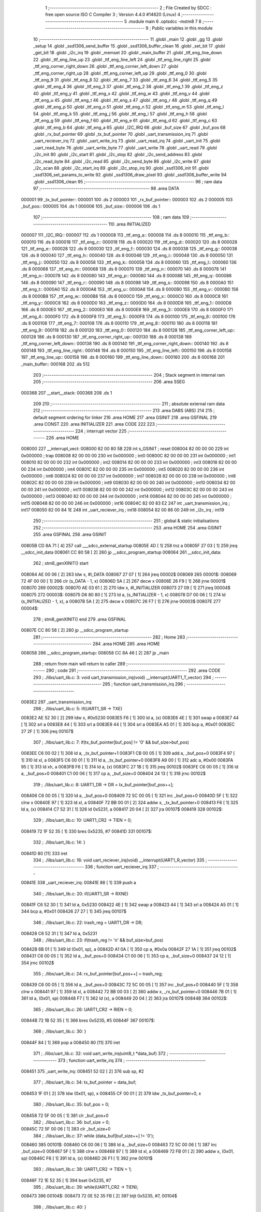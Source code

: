                                       1 ;--------------------------------------------------------
                                      2 ; File Created by SDCC : free open source ISO C Compiler 
                                      3 ; Version 4.4.0 #14620 (Linux)
                                      4 ;--------------------------------------------------------
                                      5 	.module main
                                      6 	.optsdcc -mstm8
                                      7 	
                                      8 ;--------------------------------------------------------
                                      9 ; Public variables in this module
                                     10 ;--------------------------------------------------------
                                     11 	.globl _main
                                     12 	.globl _gg
                                     13 	.globl _setup
                                     14 	.globl _ssd1306_send_buffer
                                     15 	.globl _ssd1306_buffer_clean
                                     16 	.globl _set_bit
                                     17 	.globl _get_bit
                                     18 	.globl _i2c_irq
                                     19 	.globl _memset
                                     20 	.globl _main_buffer
                                     21 	.globl _ttf_eng_line_down
                                     22 	.globl _ttf_eng_line_up
                                     23 	.globl _ttf_eng_line_left
                                     24 	.globl _ttf_eng_line_right
                                     25 	.globl _ttf_eng_corner_right_down
                                     26 	.globl _ttf_eng_corner_left_down
                                     27 	.globl _ttf_eng_corner_right_up
                                     28 	.globl _ttf_eng_corner_left_up
                                     29 	.globl _ttf_eng_0
                                     30 	.globl _ttf_eng_9
                                     31 	.globl _ttf_eng_8
                                     32 	.globl _ttf_eng_7
                                     33 	.globl _ttf_eng_6
                                     34 	.globl _ttf_eng_5
                                     35 	.globl _ttf_eng_4
                                     36 	.globl _ttf_eng_3
                                     37 	.globl _ttf_eng_2
                                     38 	.globl _ttf_eng_1
                                     39 	.globl _ttf_eng_z
                                     40 	.globl _ttf_eng_y
                                     41 	.globl _ttf_eng_x
                                     42 	.globl _ttf_eng_w
                                     43 	.globl _ttf_eng_v
                                     44 	.globl _ttf_eng_u
                                     45 	.globl _ttf_eng_t
                                     46 	.globl _ttf_eng_s
                                     47 	.globl _ttf_eng_r
                                     48 	.globl _ttf_eng_q
                                     49 	.globl _ttf_eng_p
                                     50 	.globl _ttf_eng_o
                                     51 	.globl _ttf_eng_n
                                     52 	.globl _ttf_eng_m
                                     53 	.globl _ttf_eng_l
                                     54 	.globl _ttf_eng_k
                                     55 	.globl _ttf_eng_j
                                     56 	.globl _ttf_eng_i
                                     57 	.globl _ttf_eng_h
                                     58 	.globl _ttf_eng_g
                                     59 	.globl _ttf_eng_f
                                     60 	.globl _ttf_eng_e
                                     61 	.globl _ttf_eng_d
                                     62 	.globl _ttf_eng_c
                                     63 	.globl _ttf_eng_b
                                     64 	.globl _ttf_eng_a
                                     65 	.globl _I2C_IRQ
                                     66 	.globl _buf_size
                                     67 	.globl _buf_pos
                                     68 	.globl _rx_buf_pointer
                                     69 	.globl _tx_buf_pointer
                                     70 	.globl _uart_transmission_irq
                                     71 	.globl _uart_reciever_irq
                                     72 	.globl _uart_write_irq
                                     73 	.globl _uart_read_irq
                                     74 	.globl _uart_init
                                     75 	.globl _uart_read_byte
                                     76 	.globl _uart_write_byte
                                     77 	.globl _uart_write
                                     78 	.globl _uart_read
                                     79 	.globl _i2c_init
                                     80 	.globl _i2c_start
                                     81 	.globl _i2c_stop
                                     82 	.globl _i2c_send_address
                                     83 	.globl _i2c_read_byte
                                     84 	.globl _i2c_read
                                     85 	.globl _i2c_send_byte
                                     86 	.globl _i2c_write
                                     87 	.globl _i2c_scan
                                     88 	.globl _i2c_start_irq
                                     89 	.globl _i2c_stop_irq
                                     90 	.globl _ssd1306_init
                                     91 	.globl _ssd1306_set_params_to_write
                                     92 	.globl _ssd1306_draw_pixel
                                     93 	.globl _ssd1306_buffer_write
                                     94 	.globl _ssd1306_clean
                                     95 ;--------------------------------------------------------
                                     96 ; ram data
                                     97 ;--------------------------------------------------------
                                     98 	.area DATA
      000001                         99 _tx_buf_pointer::
      000001                        100 	.ds 2
      000003                        101 _rx_buf_pointer::
      000003                        102 	.ds 2
      000005                        103 _buf_pos::
      000005                        104 	.ds 1
      000006                        105 _buf_size::
      000006                        106 	.ds 1
                                    107 ;--------------------------------------------------------
                                    108 ; ram data
                                    109 ;--------------------------------------------------------
                                    110 	.area INITIALIZED
      000007                        111 _I2C_IRQ::
      000007                        112 	.ds 1
      000008                        113 _ttf_eng_a::
      000008                        114 	.ds 8
      000010                        115 _ttf_eng_b::
      000010                        116 	.ds 8
      000018                        117 _ttf_eng_c::
      000018                        118 	.ds 8
      000020                        119 _ttf_eng_d::
      000020                        120 	.ds 8
      000028                        121 _ttf_eng_e::
      000028                        122 	.ds 8
      000030                        123 _ttf_eng_f::
      000030                        124 	.ds 8
      000038                        125 _ttf_eng_g::
      000038                        126 	.ds 8
      000040                        127 _ttf_eng_h::
      000040                        128 	.ds 8
      000048                        129 _ttf_eng_i::
      000048                        130 	.ds 8
      000050                        131 _ttf_eng_j::
      000050                        132 	.ds 8
      000058                        133 _ttf_eng_k::
      000058                        134 	.ds 8
      000060                        135 _ttf_eng_l::
      000060                        136 	.ds 8
      000068                        137 _ttf_eng_m::
      000068                        138 	.ds 8
      000070                        139 _ttf_eng_n::
      000070                        140 	.ds 8
      000078                        141 _ttf_eng_o::
      000078                        142 	.ds 8
      000080                        143 _ttf_eng_p::
      000080                        144 	.ds 8
      000088                        145 _ttf_eng_q::
      000088                        146 	.ds 8
      000090                        147 _ttf_eng_r::
      000090                        148 	.ds 8
      000098                        149 _ttf_eng_s::
      000098                        150 	.ds 8
      0000A0                        151 _ttf_eng_t::
      0000A0                        152 	.ds 8
      0000A8                        153 _ttf_eng_u::
      0000A8                        154 	.ds 8
      0000B0                        155 _ttf_eng_v::
      0000B0                        156 	.ds 8
      0000B8                        157 _ttf_eng_w::
      0000B8                        158 	.ds 8
      0000C0                        159 _ttf_eng_x::
      0000C0                        160 	.ds 8
      0000C8                        161 _ttf_eng_y::
      0000C8                        162 	.ds 8
      0000D0                        163 _ttf_eng_z::
      0000D0                        164 	.ds 8
      0000D8                        165 _ttf_eng_1::
      0000D8                        166 	.ds 8
      0000E0                        167 _ttf_eng_2::
      0000E0                        168 	.ds 8
      0000E8                        169 _ttf_eng_3::
      0000E8                        170 	.ds 8
      0000F0                        171 _ttf_eng_4::
      0000F0                        172 	.ds 8
      0000F8                        173 _ttf_eng_5::
      0000F8                        174 	.ds 8
      000100                        175 _ttf_eng_6::
      000100                        176 	.ds 8
      000108                        177 _ttf_eng_7::
      000108                        178 	.ds 8
      000110                        179 _ttf_eng_8::
      000110                        180 	.ds 8
      000118                        181 _ttf_eng_9::
      000118                        182 	.ds 8
      000120                        183 _ttf_eng_0::
      000120                        184 	.ds 8
      000128                        185 _ttf_eng_corner_left_up::
      000128                        186 	.ds 8
      000130                        187 _ttf_eng_corner_right_up::
      000130                        188 	.ds 8
      000138                        189 _ttf_eng_corner_left_down::
      000138                        190 	.ds 8
      000140                        191 _ttf_eng_corner_right_down::
      000140                        192 	.ds 8
      000148                        193 _ttf_eng_line_right::
      000148                        194 	.ds 8
      000150                        195 _ttf_eng_line_left::
      000150                        196 	.ds 8
      000158                        197 _ttf_eng_line_up::
      000158                        198 	.ds 8
      000160                        199 _ttf_eng_line_down::
      000160                        200 	.ds 8
      000168                        201 _main_buffer::
      000168                        202 	.ds 512
                                    203 ;--------------------------------------------------------
                                    204 ; Stack segment in internal ram
                                    205 ;--------------------------------------------------------
                                    206 	.area SSEG
      000368                        207 __start__stack:
      000368                        208 	.ds	1
                                    209 
                                    210 ;--------------------------------------------------------
                                    211 ; absolute external ram data
                                    212 ;--------------------------------------------------------
                                    213 	.area DABS (ABS)
                                    214 
                                    215 ; default segment ordering for linker
                                    216 	.area HOME
                                    217 	.area GSINIT
                                    218 	.area GSFINAL
                                    219 	.area CONST
                                    220 	.area INITIALIZER
                                    221 	.area CODE
                                    222 
                                    223 ;--------------------------------------------------------
                                    224 ; interrupt vector
                                    225 ;--------------------------------------------------------
                                    226 	.area HOME
      008000                        227 __interrupt_vect:
      008000 82 00 80 5B            228 	int s_GSINIT ; reset
      008004 82 00 00 00            229 	int 0x000000 ; trap
      008008 82 00 00 00            230 	int 0x000000 ; int0
      00800C 82 00 00 00            231 	int 0x000000 ; int1
      008010 82 00 00 00            232 	int 0x000000 ; int2
      008014 82 00 00 00            233 	int 0x000000 ; int3
      008018 82 00 00 00            234 	int 0x000000 ; int4
      00801C 82 00 00 00            235 	int 0x000000 ; int5
      008020 82 00 00 00            236 	int 0x000000 ; int6
      008024 82 00 00 00            237 	int 0x000000 ; int7
      008028 82 00 00 00            238 	int 0x000000 ; int8
      00802C 82 00 00 00            239 	int 0x000000 ; int9
      008030 82 00 00 00            240 	int 0x000000 ; int10
      008034 82 00 00 00            241 	int 0x000000 ; int11
      008038 82 00 00 00            242 	int 0x000000 ; int12
      00803C 82 00 00 00            243 	int 0x000000 ; int13
      008040 82 00 00 00            244 	int 0x000000 ; int14
      008044 82 00 00 00            245 	int 0x000000 ; int15
      008048 82 00 00 00            246 	int 0x000000 ; int16
      00804C 82 00 83 E2            247 	int _uart_transmission_irq ; int17
      008050 82 00 84 1E            248 	int _uart_reciever_irq ; int18
      008054 82 00 86 00            249 	int _i2c_irq ; int19
                                    250 ;--------------------------------------------------------
                                    251 ; global & static initialisations
                                    252 ;--------------------------------------------------------
                                    253 	.area HOME
                                    254 	.area GSINIT
                                    255 	.area GSFINAL
                                    256 	.area GSINIT
      00805B CD 8A 71         [ 4]  257 	call	___sdcc_external_startup
      00805E 4D               [ 1]  258 	tnz	a
      00805F 27 03            [ 1]  259 	jreq	__sdcc_init_data
      008061 CC 80 58         [ 2]  260 	jp	__sdcc_program_startup
      008064                        261 __sdcc_init_data:
                                    262 ; stm8_genXINIT() start
      008064 AE 00 06         [ 2]  263 	ldw x, #l_DATA
      008067 27 07            [ 1]  264 	jreq	00002$
      008069                        265 00001$:
      008069 72 4F 00 00      [ 1]  266 	clr (s_DATA - 1, x)
      00806D 5A               [ 2]  267 	decw x
      00806E 26 F9            [ 1]  268 	jrne	00001$
      008070                        269 00002$:
      008070 AE 03 61         [ 2]  270 	ldw	x, #l_INITIALIZER
      008073 27 09            [ 1]  271 	jreq	00004$
      008075                        272 00003$:
      008075 D6 80 80         [ 1]  273 	ld	a, (s_INITIALIZER - 1, x)
      008078 D7 00 06         [ 1]  274 	ld	(s_INITIALIZED - 1, x), a
      00807B 5A               [ 2]  275 	decw	x
      00807C 26 F7            [ 1]  276 	jrne	00003$
      00807E                        277 00004$:
                                    278 ; stm8_genXINIT() end
                                    279 	.area GSFINAL
      00807E CC 80 58         [ 2]  280 	jp	__sdcc_program_startup
                                    281 ;--------------------------------------------------------
                                    282 ; Home
                                    283 ;--------------------------------------------------------
                                    284 	.area HOME
                                    285 	.area HOME
      008058                        286 __sdcc_program_startup:
      008058 CC 8A 46         [ 2]  287 	jp	_main
                                    288 ;	return from main will return to caller
                                    289 ;--------------------------------------------------------
                                    290 ; code
                                    291 ;--------------------------------------------------------
                                    292 	.area CODE
                                    293 ;	./libs/uart_lib.c: 3: void uart_transmission_irq(void) __interrupt(UART1_T_vector)
                                    294 ;	-----------------------------------------
                                    295 ;	 function uart_transmission_irq
                                    296 ;	-----------------------------------------
      0083E2                        297 _uart_transmission_irq:
                                    298 ;	./libs/uart_lib.c: 5: if(UART1_SR -> TXE) 
      0083E2 AE 52 30         [ 2]  299 	ldw	x, #0x5230
      0083E5 F6               [ 1]  300 	ld	a, (x)
      0083E6 4E               [ 1]  301 	swap	a
      0083E7 44               [ 1]  302 	srl	a
      0083E8 44               [ 1]  303 	srl	a
      0083E9 44               [ 1]  304 	srl	a
      0083EA A5 01            [ 1]  305 	bcp	a, #0x01
      0083EC 27 2F            [ 1]  306 	jreq	00107$
                                    307 ;	./libs/uart_lib.c: 7: if(tx_buf_pointer[buf_pos] != '\0' && buf_size>buf_pos)
      0083EE C6 00 02         [ 1]  308 	ld	a, _tx_buf_pointer+1
      0083F1 CB 00 05         [ 1]  309 	add	a, _buf_pos+0
      0083F4 97               [ 1]  310 	ld	xl, a
      0083F5 C6 00 01         [ 1]  311 	ld	a, _tx_buf_pointer+0
      0083F8 A9 00            [ 1]  312 	adc	a, #0x00
      0083FA 95               [ 1]  313 	ld	xh, a
      0083FB F6               [ 1]  314 	ld	a, (x)
      0083FC 27 1B            [ 1]  315 	jreq	00102$
      0083FE C6 00 05         [ 1]  316 	ld	a, _buf_pos+0
      008401 C1 00 06         [ 1]  317 	cp	a, _buf_size+0
      008404 24 13            [ 1]  318 	jrnc	00102$
                                    319 ;	./libs/uart_lib.c: 8: UART1_DR -> DR = tx_buf_pointer[buf_pos++];
      008406 C6 00 05         [ 1]  320 	ld	a, _buf_pos+0
      008409 72 5C 00 05      [ 1]  321 	inc	_buf_pos+0
      00840D 5F               [ 1]  322 	clrw	x
      00840E 97               [ 1]  323 	ld	xl, a
      00840F 72 BB 00 01      [ 2]  324 	addw	x, _tx_buf_pointer+0
      008413 F6               [ 1]  325 	ld	a, (x)
      008414 C7 52 31         [ 1]  326 	ld	0x5231, a
      008417 20 04            [ 2]  327 	jra	00107$
      008419                        328 00102$:
                                    329 ;	./libs/uart_lib.c: 10: UART1_CR2 -> TIEN = 0;
      008419 72 1F 52 35      [ 1]  330 	bres	0x5235, #7
      00841D                        331 00107$:
                                    332 ;	./libs/uart_lib.c: 14: }
      00841D 80               [11]  333 	iret
                                    334 ;	./libs/uart_lib.c: 16: void uart_reciever_irq(void) __interrupt(UART1_R_vector)
                                    335 ;	-----------------------------------------
                                    336 ;	 function uart_reciever_irq
                                    337 ;	-----------------------------------------
      00841E                        338 _uart_reciever_irq:
      00841E 88               [ 1]  339 	push	a
                                    340 ;	./libs/uart_lib.c: 20: if(UART1_SR -> RXNE)
      00841F C6 52 30         [ 1]  341 	ld	a, 0x5230
      008422 4E               [ 1]  342 	swap	a
      008423 44               [ 1]  343 	srl	a
      008424 A5 01            [ 1]  344 	bcp	a, #0x01
      008426 27 27            [ 1]  345 	jreq	00107$
                                    346 ;	./libs/uart_lib.c: 22: trash_reg = UART1_DR -> DR;
      008428 C6 52 31         [ 1]  347 	ld	a, 0x5231
                                    348 ;	./libs/uart_lib.c: 23: if(trash_reg != '\n' && buf_size>buf_pos)
      00842B 6B 01            [ 1]  349 	ld	(0x01, sp), a
      00842D A1 0A            [ 1]  350 	cp	a, #0x0a
      00842F 27 1A            [ 1]  351 	jreq	00102$
      008431 C6 00 05         [ 1]  352 	ld	a, _buf_pos+0
      008434 C1 00 06         [ 1]  353 	cp	a, _buf_size+0
      008437 24 12            [ 1]  354 	jrnc	00102$
                                    355 ;	./libs/uart_lib.c: 24: rx_buf_pointer[buf_pos++] = trash_reg;
      008439 C6 00 05         [ 1]  356 	ld	a, _buf_pos+0
      00843C 72 5C 00 05      [ 1]  357 	inc	_buf_pos+0
      008440 5F               [ 1]  358 	clrw	x
      008441 97               [ 1]  359 	ld	xl, a
      008442 72 BB 00 03      [ 2]  360 	addw	x, _rx_buf_pointer+0
      008446 7B 01            [ 1]  361 	ld	a, (0x01, sp)
      008448 F7               [ 1]  362 	ld	(x), a
      008449 20 04            [ 2]  363 	jra	00107$
      00844B                        364 00102$:
                                    365 ;	./libs/uart_lib.c: 26: UART1_CR2 -> RIEN = 0;
      00844B 72 1B 52 35      [ 1]  366 	bres	0x5235, #5
      00844F                        367 00107$:
                                    368 ;	./libs/uart_lib.c: 30: }
      00844F 84               [ 1]  369 	pop	a
      008450 80               [11]  370 	iret
                                    371 ;	./libs/uart_lib.c: 32: void uart_write_irq(uint8_t *data_buf)
                                    372 ;	-----------------------------------------
                                    373 ;	 function uart_write_irq
                                    374 ;	-----------------------------------------
      008451                        375 _uart_write_irq:
      008451 52 02            [ 2]  376 	sub	sp, #2
                                    377 ;	./libs/uart_lib.c: 34: tx_buf_pointer = data_buf;
      008453 1F 01            [ 2]  378 	ldw	(0x01, sp), x
      008455 CF 00 01         [ 2]  379 	ldw	_tx_buf_pointer+0, x
                                    380 ;	./libs/uart_lib.c: 35: buf_pos = 0;
      008458 72 5F 00 05      [ 1]  381 	clr	_buf_pos+0
                                    382 ;	./libs/uart_lib.c: 36: buf_size = 0;
      00845C 72 5F 00 06      [ 1]  383 	clr	_buf_size+0
                                    384 ;	./libs/uart_lib.c: 37: while (data_buf[buf_size++] != '\0');
      008460                        385 00101$:
      008460 C6 00 06         [ 1]  386 	ld	a, _buf_size+0
      008463 72 5C 00 06      [ 1]  387 	inc	_buf_size+0
      008467 5F               [ 1]  388 	clrw	x
      008468 97               [ 1]  389 	ld	xl, a
      008469 72 FB 01         [ 2]  390 	addw	x, (0x01, sp)
      00846C F6               [ 1]  391 	ld	a, (x)
      00846D 26 F1            [ 1]  392 	jrne	00101$
                                    393 ;	./libs/uart_lib.c: 38: UART1_CR2 -> TIEN = 1;
      00846F 72 1E 52 35      [ 1]  394 	bset	0x5235, #7
                                    395 ;	./libs/uart_lib.c: 39: while(UART1_CR2 -> TIEN);
      008473                        396 00104$:
      008473 72 0E 52 35 FB   [ 2]  397 	btjt	0x5235, #7, 00104$
                                    398 ;	./libs/uart_lib.c: 40: }
      008478 5B 02            [ 2]  399 	addw	sp, #2
      00847A 81               [ 4]  400 	ret
                                    401 ;	./libs/uart_lib.c: 41: void uart_read_irq(uint8_t *data_buf,int size)
                                    402 ;	-----------------------------------------
                                    403 ;	 function uart_read_irq
                                    404 ;	-----------------------------------------
      00847B                        405 _uart_read_irq:
                                    406 ;	./libs/uart_lib.c: 43: rx_buf_pointer = data_buf;
      00847B CF 00 03         [ 2]  407 	ldw	_rx_buf_pointer+0, x
                                    408 ;	./libs/uart_lib.c: 44: buf_pos = 0;
      00847E 72 5F 00 05      [ 1]  409 	clr	_buf_pos+0
                                    410 ;	./libs/uart_lib.c: 45: buf_size = size;
      008482 7B 04            [ 1]  411 	ld	a, (0x04, sp)
      008484 C7 00 06         [ 1]  412 	ld	_buf_size+0, a
                                    413 ;	./libs/uart_lib.c: 46: UART1_CR2 -> RIEN = 1;
      008487 72 1A 52 35      [ 1]  414 	bset	0x5235, #5
                                    415 ;	./libs/uart_lib.c: 47: while(UART1_CR2 -> RIEN);
      00848B                        416 00101$:
      00848B C6 52 35         [ 1]  417 	ld	a, 0x5235
      00848E 4E               [ 1]  418 	swap	a
      00848F 44               [ 1]  419 	srl	a
      008490 A4 01            [ 1]  420 	and	a, #0x01
      008492 26 F7            [ 1]  421 	jrne	00101$
                                    422 ;	./libs/uart_lib.c: 48: }
      008494 1E 01            [ 2]  423 	ldw	x, (1, sp)
      008496 5B 04            [ 2]  424 	addw	sp, #4
      008498 FC               [ 2]  425 	jp	(x)
                                    426 ;	./libs/uart_lib.c: 50: void uart_init(unsigned int baudrate,uint8_t stopbit)
                                    427 ;	-----------------------------------------
                                    428 ;	 function uart_init
                                    429 ;	-----------------------------------------
      008499                        430 _uart_init:
      008499 52 02            [ 2]  431 	sub	sp, #2
      00849B 1F 01            [ 2]  432 	ldw	(0x01, sp), x
                                    433 ;	./libs/uart_lib.c: 54: UART1_CR2 -> TEN = 1; // Transmitter enable
      00849D AE 52 35         [ 2]  434 	ldw	x, #0x5235
      0084A0 88               [ 1]  435 	push	a
      0084A1 F6               [ 1]  436 	ld	a, (x)
      0084A2 AA 08            [ 1]  437 	or	a, #0x08
      0084A4 F7               [ 1]  438 	ld	(x), a
      0084A5 84               [ 1]  439 	pop	a
                                    440 ;	./libs/uart_lib.c: 55: UART1_CR2 -> REN = 1; // Receiver enable
      0084A6 AE 52 35         [ 2]  441 	ldw	x, #0x5235
      0084A9 88               [ 1]  442 	push	a
      0084AA F6               [ 1]  443 	ld	a, (x)
      0084AB AA 04            [ 1]  444 	or	a, #0x04
      0084AD F7               [ 1]  445 	ld	(x), a
      0084AE 84               [ 1]  446 	pop	a
                                    447 ;	./libs/uart_lib.c: 56: switch(stopbit)
      0084AF A1 02            [ 1]  448 	cp	a, #0x02
      0084B1 27 06            [ 1]  449 	jreq	00101$
      0084B3 A1 03            [ 1]  450 	cp	a, #0x03
      0084B5 27 0E            [ 1]  451 	jreq	00102$
      0084B7 20 16            [ 2]  452 	jra	00103$
                                    453 ;	./libs/uart_lib.c: 58: case 2:
      0084B9                        454 00101$:
                                    455 ;	./libs/uart_lib.c: 59: UART1_CR3 -> STOP = 2;
      0084B9 C6 52 36         [ 1]  456 	ld	a, 0x5236
      0084BC A4 CF            [ 1]  457 	and	a, #0xcf
      0084BE AA 20            [ 1]  458 	or	a, #0x20
      0084C0 C7 52 36         [ 1]  459 	ld	0x5236, a
                                    460 ;	./libs/uart_lib.c: 60: break;
      0084C3 20 12            [ 2]  461 	jra	00104$
                                    462 ;	./libs/uart_lib.c: 61: case 3:
      0084C5                        463 00102$:
                                    464 ;	./libs/uart_lib.c: 62: UART1_CR3 -> STOP = 3;
      0084C5 C6 52 36         [ 1]  465 	ld	a, 0x5236
      0084C8 AA 30            [ 1]  466 	or	a, #0x30
      0084CA C7 52 36         [ 1]  467 	ld	0x5236, a
                                    468 ;	./libs/uart_lib.c: 63: break;
      0084CD 20 08            [ 2]  469 	jra	00104$
                                    470 ;	./libs/uart_lib.c: 64: default:
      0084CF                        471 00103$:
                                    472 ;	./libs/uart_lib.c: 65: UART1_CR3 -> STOP = 0;
      0084CF C6 52 36         [ 1]  473 	ld	a, 0x5236
      0084D2 A4 CF            [ 1]  474 	and	a, #0xcf
      0084D4 C7 52 36         [ 1]  475 	ld	0x5236, a
                                    476 ;	./libs/uart_lib.c: 67: }
      0084D7                        477 00104$:
                                    478 ;	./libs/uart_lib.c: 68: switch(baudrate)
      0084D7 1E 01            [ 2]  479 	ldw	x, (0x01, sp)
      0084D9 A3 08 00         [ 2]  480 	cpw	x, #0x0800
      0084DC 26 03            [ 1]  481 	jrne	00186$
      0084DE CC 85 6A         [ 2]  482 	jp	00110$
      0084E1                        483 00186$:
      0084E1 1E 01            [ 2]  484 	ldw	x, (0x01, sp)
      0084E3 A3 09 60         [ 2]  485 	cpw	x, #0x0960
      0084E6 27 28            [ 1]  486 	jreq	00105$
      0084E8 1E 01            [ 2]  487 	ldw	x, (0x01, sp)
      0084EA A3 10 00         [ 2]  488 	cpw	x, #0x1000
      0084ED 26 03            [ 1]  489 	jrne	00192$
      0084EF CC 85 7A         [ 2]  490 	jp	00111$
      0084F2                        491 00192$:
      0084F2 1E 01            [ 2]  492 	ldw	x, (0x01, sp)
      0084F4 A3 4B 00         [ 2]  493 	cpw	x, #0x4b00
      0084F7 27 31            [ 1]  494 	jreq	00106$
      0084F9 1E 01            [ 2]  495 	ldw	x, (0x01, sp)
      0084FB A3 84 00         [ 2]  496 	cpw	x, #0x8400
      0084FE 27 5A            [ 1]  497 	jreq	00109$
      008500 1E 01            [ 2]  498 	ldw	x, (0x01, sp)
      008502 A3 C2 00         [ 2]  499 	cpw	x, #0xc200
      008505 27 43            [ 1]  500 	jreq	00108$
      008507 1E 01            [ 2]  501 	ldw	x, (0x01, sp)
      008509 A3 E1 00         [ 2]  502 	cpw	x, #0xe100
      00850C 27 2C            [ 1]  503 	jreq	00107$
      00850E 20 7A            [ 2]  504 	jra	00112$
                                    505 ;	./libs/uart_lib.c: 70: case (unsigned int)2400:
      008510                        506 00105$:
                                    507 ;	./libs/uart_lib.c: 71: UART1_BRR2 -> MSB = 0x01;
      008510 C6 52 33         [ 1]  508 	ld	a, 0x5233
      008513 A4 0F            [ 1]  509 	and	a, #0x0f
      008515 AA 10            [ 1]  510 	or	a, #0x10
      008517 C7 52 33         [ 1]  511 	ld	0x5233, a
                                    512 ;	./libs/uart_lib.c: 72: UART1_BRR1 -> DIV = 0xA0;
      00851A 35 A0 52 32      [ 1]  513 	mov	0x5232+0, #0xa0
                                    514 ;	./libs/uart_lib.c: 73: UART1_BRR2 -> LSB = 0x0B; 
      00851E C6 52 33         [ 1]  515 	ld	a, 0x5233
      008521 A4 F0            [ 1]  516 	and	a, #0xf0
      008523 AA 0B            [ 1]  517 	or	a, #0x0b
      008525 C7 52 33         [ 1]  518 	ld	0x5233, a
                                    519 ;	./libs/uart_lib.c: 74: break;
      008528 20 6E            [ 2]  520 	jra	00114$
                                    521 ;	./libs/uart_lib.c: 75: case (unsigned int)19200:
      00852A                        522 00106$:
                                    523 ;	./libs/uart_lib.c: 76: UART1_BRR1 -> DIV = 0x34;
      00852A 35 34 52 32      [ 1]  524 	mov	0x5232+0, #0x34
                                    525 ;	./libs/uart_lib.c: 77: UART1_BRR2 -> LSB = 0x01;
      00852E C6 52 33         [ 1]  526 	ld	a, 0x5233
      008531 A4 F0            [ 1]  527 	and	a, #0xf0
      008533 AA 01            [ 1]  528 	or	a, #0x01
      008535 C7 52 33         [ 1]  529 	ld	0x5233, a
                                    530 ;	./libs/uart_lib.c: 78: break;
      008538 20 5E            [ 2]  531 	jra	00114$
                                    532 ;	./libs/uart_lib.c: 79: case (unsigned int)57600:
      00853A                        533 00107$:
                                    534 ;	./libs/uart_lib.c: 80: UART1_BRR1 -> DIV = 0x11;
      00853A 35 11 52 32      [ 1]  535 	mov	0x5232+0, #0x11
                                    536 ;	./libs/uart_lib.c: 81: UART1_BRR2 -> LSB = 0x06;
      00853E C6 52 33         [ 1]  537 	ld	a, 0x5233
      008541 A4 F0            [ 1]  538 	and	a, #0xf0
      008543 AA 06            [ 1]  539 	or	a, #0x06
      008545 C7 52 33         [ 1]  540 	ld	0x5233, a
                                    541 ;	./libs/uart_lib.c: 82: break;
      008548 20 4E            [ 2]  542 	jra	00114$
                                    543 ;	./libs/uart_lib.c: 83: case (unsigned int)115200:
      00854A                        544 00108$:
                                    545 ;	./libs/uart_lib.c: 84: UART1_BRR1 -> DIV = 0x08;
      00854A 35 08 52 32      [ 1]  546 	mov	0x5232+0, #0x08
                                    547 ;	./libs/uart_lib.c: 85: UART1_BRR2 -> LSB = 0x0B;
      00854E C6 52 33         [ 1]  548 	ld	a, 0x5233
      008551 A4 F0            [ 1]  549 	and	a, #0xf0
      008553 AA 0B            [ 1]  550 	or	a, #0x0b
      008555 C7 52 33         [ 1]  551 	ld	0x5233, a
                                    552 ;	./libs/uart_lib.c: 86: break;
      008558 20 3E            [ 2]  553 	jra	00114$
                                    554 ;	./libs/uart_lib.c: 87: case (unsigned int)230400:
      00855A                        555 00109$:
                                    556 ;	./libs/uart_lib.c: 88: UART1_BRR1 -> DIV = 0x04;
      00855A 35 04 52 32      [ 1]  557 	mov	0x5232+0, #0x04
                                    558 ;	./libs/uart_lib.c: 89: UART1_BRR2 -> LSB = 0x05;
      00855E C6 52 33         [ 1]  559 	ld	a, 0x5233
      008561 A4 F0            [ 1]  560 	and	a, #0xf0
      008563 AA 05            [ 1]  561 	or	a, #0x05
      008565 C7 52 33         [ 1]  562 	ld	0x5233, a
                                    563 ;	./libs/uart_lib.c: 90: break;
      008568 20 2E            [ 2]  564 	jra	00114$
                                    565 ;	./libs/uart_lib.c: 91: case (unsigned int)460800:
      00856A                        566 00110$:
                                    567 ;	./libs/uart_lib.c: 92: UART1_BRR1 -> DIV = 0x02;
      00856A 35 02 52 32      [ 1]  568 	mov	0x5232+0, #0x02
                                    569 ;	./libs/uart_lib.c: 93: UART1_BRR2 -> LSB = 0x03;
      00856E C6 52 33         [ 1]  570 	ld	a, 0x5233
      008571 A4 F0            [ 1]  571 	and	a, #0xf0
      008573 AA 03            [ 1]  572 	or	a, #0x03
      008575 C7 52 33         [ 1]  573 	ld	0x5233, a
                                    574 ;	./libs/uart_lib.c: 94: break;
      008578 20 1E            [ 2]  575 	jra	00114$
                                    576 ;	./libs/uart_lib.c: 95: case (unsigned int)921600:
      00857A                        577 00111$:
                                    578 ;	./libs/uart_lib.c: 96: UART1_BRR1 -> DIV = 0x01;
      00857A 35 01 52 32      [ 1]  579 	mov	0x5232+0, #0x01
                                    580 ;	./libs/uart_lib.c: 97: UART1_BRR2 -> LSB = 0x01;
      00857E C6 52 33         [ 1]  581 	ld	a, 0x5233
      008581 A4 F0            [ 1]  582 	and	a, #0xf0
      008583 AA 01            [ 1]  583 	or	a, #0x01
      008585 C7 52 33         [ 1]  584 	ld	0x5233, a
                                    585 ;	./libs/uart_lib.c: 98: break;
      008588 20 0E            [ 2]  586 	jra	00114$
                                    587 ;	./libs/uart_lib.c: 99: default:
      00858A                        588 00112$:
                                    589 ;	./libs/uart_lib.c: 100: UART1_BRR1 -> DIV = 0x68;
      00858A 35 68 52 32      [ 1]  590 	mov	0x5232+0, #0x68
                                    591 ;	./libs/uart_lib.c: 101: UART1_BRR2 -> LSB = 0x03;
      00858E C6 52 33         [ 1]  592 	ld	a, 0x5233
      008591 A4 F0            [ 1]  593 	and	a, #0xf0
      008593 AA 03            [ 1]  594 	or	a, #0x03
      008595 C7 52 33         [ 1]  595 	ld	0x5233, a
                                    596 ;	./libs/uart_lib.c: 103: }
      008598                        597 00114$:
                                    598 ;	./libs/uart_lib.c: 104: }
      008598 5B 02            [ 2]  599 	addw	sp, #2
      00859A 81               [ 4]  600 	ret
                                    601 ;	./libs/uart_lib.c: 106: int uart_read_byte(uint8_t *data)
                                    602 ;	-----------------------------------------
                                    603 ;	 function uart_read_byte
                                    604 ;	-----------------------------------------
      00859B                        605 _uart_read_byte:
                                    606 ;	./libs/uart_lib.c: 108: while(!(UART1_SR -> RXNE));
      00859B                        607 00101$:
      00859B 72 0B 52 30 FB   [ 2]  608 	btjf	0x5230, #5, 00101$
                                    609 ;	./libs/uart_lib.c: 110: return 1;
      0085A0 5F               [ 1]  610 	clrw	x
      0085A1 5C               [ 1]  611 	incw	x
                                    612 ;	./libs/uart_lib.c: 111: }
      0085A2 81               [ 4]  613 	ret
                                    614 ;	./libs/uart_lib.c: 113: int uart_write_byte(uint8_t data)
                                    615 ;	-----------------------------------------
                                    616 ;	 function uart_write_byte
                                    617 ;	-----------------------------------------
      0085A3                        618 _uart_write_byte:
                                    619 ;	./libs/uart_lib.c: 115: UART1_DR -> DR = data;
      0085A3 C7 52 31         [ 1]  620 	ld	0x5231, a
                                    621 ;	./libs/uart_lib.c: 116: while(!(UART1_SR -> TXE));
      0085A6                        622 00101$:
      0085A6 72 0F 52 30 FB   [ 2]  623 	btjf	0x5230, #7, 00101$
                                    624 ;	./libs/uart_lib.c: 117: return 1;
      0085AB 5F               [ 1]  625 	clrw	x
      0085AC 5C               [ 1]  626 	incw	x
                                    627 ;	./libs/uart_lib.c: 118: }
      0085AD 81               [ 4]  628 	ret
                                    629 ;	./libs/uart_lib.c: 120: int uart_write(uint8_t *data_buf)
                                    630 ;	-----------------------------------------
                                    631 ;	 function uart_write
                                    632 ;	-----------------------------------------
      0085AE                        633 _uart_write:
      0085AE 52 04            [ 2]  634 	sub	sp, #4
      0085B0 1F 01            [ 2]  635 	ldw	(0x01, sp), x
                                    636 ;	./libs/uart_lib.c: 122: int count = 0;
      0085B2 5F               [ 1]  637 	clrw	x
      0085B3 1F 03            [ 2]  638 	ldw	(0x03, sp), x
                                    639 ;	./libs/uart_lib.c: 123: for (int i = 0; data_buf[i] != '\0'; i++) // Цикл до нулевого терминатора
      0085B5 5F               [ 1]  640 	clrw	x
      0085B6                        641 00103$:
      0085B6 90 93            [ 1]  642 	ldw	y, x
      0085B8 72 F9 01         [ 2]  643 	addw	y, (0x01, sp)
      0085BB 90 F6            [ 1]  644 	ld	a, (y)
      0085BD 27 0E            [ 1]  645 	jreq	00101$
                                    646 ;	./libs/uart_lib.c: 124: count += uart_write_byte(data_buf[i]);
      0085BF 89               [ 2]  647 	pushw	x
      0085C0 CD 85 A3         [ 4]  648 	call	_uart_write_byte
      0085C3 51               [ 1]  649 	exgw	x, y
      0085C4 85               [ 2]  650 	popw	x
      0085C5 72 F9 03         [ 2]  651 	addw	y, (0x03, sp)
      0085C8 17 03            [ 2]  652 	ldw	(0x03, sp), y
                                    653 ;	./libs/uart_lib.c: 123: for (int i = 0; data_buf[i] != '\0'; i++) // Цикл до нулевого терминатора
      0085CA 5C               [ 1]  654 	incw	x
      0085CB 20 E9            [ 2]  655 	jra	00103$
      0085CD                        656 00101$:
                                    657 ;	./libs/uart_lib.c: 125: return count;
      0085CD 1E 03            [ 2]  658 	ldw	x, (0x03, sp)
                                    659 ;	./libs/uart_lib.c: 126: }
      0085CF 5B 04            [ 2]  660 	addw	sp, #4
      0085D1 81               [ 4]  661 	ret
                                    662 ;	./libs/uart_lib.c: 127: int uart_read(uint8_t *data_buf,int size)
                                    663 ;	-----------------------------------------
                                    664 ;	 function uart_read
                                    665 ;	-----------------------------------------
      0085D2                        666 _uart_read:
      0085D2 52 04            [ 2]  667 	sub	sp, #4
      0085D4 1F 01            [ 2]  668 	ldw	(0x01, sp), x
                                    669 ;	./libs/uart_lib.c: 130: int count = 0;
      0085D6 5F               [ 1]  670 	clrw	x
      0085D7 1F 03            [ 2]  671 	ldw	(0x03, sp), x
                                    672 ;	./libs/uart_lib.c: 131: for (int i = 0; data_buf[i] != '\0'; i++) // Цикл до нулевого терминатора
      0085D9 5F               [ 1]  673 	clrw	x
      0085DA                        674 00103$:
      0085DA 90 93            [ 1]  675 	ldw	y, x
      0085DC 72 F9 01         [ 2]  676 	addw	y, (0x01, sp)
      0085DF 90 F6            [ 1]  677 	ld	a, (y)
      0085E1 27 13            [ 1]  678 	jreq	00101$
                                    679 ;	./libs/uart_lib.c: 132: count += uart_read_byte((unsigned char *)data_buf[i]);
      0085E3 90 5F            [ 1]  680 	clrw	y
      0085E5 90 97            [ 1]  681 	ld	yl, a
      0085E7 89               [ 2]  682 	pushw	x
      0085E8 93               [ 1]  683 	ldw	x, y
      0085E9 CD 85 9B         [ 4]  684 	call	_uart_read_byte
      0085EC 51               [ 1]  685 	exgw	x, y
      0085ED 85               [ 2]  686 	popw	x
      0085EE 72 F9 03         [ 2]  687 	addw	y, (0x03, sp)
      0085F1 17 03            [ 2]  688 	ldw	(0x03, sp), y
                                    689 ;	./libs/uart_lib.c: 131: for (int i = 0; data_buf[i] != '\0'; i++) // Цикл до нулевого терминатора
      0085F3 5C               [ 1]  690 	incw	x
      0085F4 20 E4            [ 2]  691 	jra	00103$
      0085F6                        692 00101$:
                                    693 ;	./libs/uart_lib.c: 133: return count;
      0085F6 1E 03            [ 2]  694 	ldw	x, (0x03, sp)
                                    695 ;	./libs/uart_lib.c: 134: }
      0085F8 5B 04            [ 2]  696 	addw	sp, #4
      0085FA 90 85            [ 2]  697 	popw	y
      0085FC 5B 02            [ 2]  698 	addw	sp, #2
      0085FE 90 FC            [ 2]  699 	jp	(y)
                                    700 ;	./libs/i2c_lib.c: 3: void i2c_irq(void) __interrupt(I2C_vector)
                                    701 ;	-----------------------------------------
                                    702 ;	 function i2c_irq
                                    703 ;	-----------------------------------------
      008600                        704 _i2c_irq:
      008600 4F               [ 1]  705 	clr	a
      008601 62               [ 2]  706 	div	x, a
                                    707 ;	./libs/i2c_lib.c: 6: disableInterrupts();
      008602 9B               [ 1]  708 	sim
                                    709 ;	./libs/i2c_lib.c: 7: I2C_IRQ.all = 0;//обнуление флагов регистров
      008603 35 00 00 07      [ 1]  710 	mov	_I2C_IRQ+0, #0x00
                                    711 ;	./libs/i2c_lib.c: 9: if(I2C_SR1 -> ADDR)//прерывание адреса
      008607 AE 52 17         [ 2]  712 	ldw	x, #0x5217
      00860A F6               [ 1]  713 	ld	a, (x)
      00860B 44               [ 1]  714 	srl	a
      00860C A4 01            [ 1]  715 	and	a, #0x01
      00860E 27 16            [ 1]  716 	jreq	00102$
                                    717 ;	./libs/i2c_lib.c: 11: clr_sr1();
      008610 C6 52 17         [ 1]  718 	ld	a,0x5217
                                    719 ;	./libs/i2c_lib.c: 12: I2C_IRQ.ADDR = 1;
      008613 72 12 00 07      [ 1]  720 	bset	_I2C_IRQ+0, #1
                                    721 ;	./libs/i2c_lib.c: 13: clr_sr3();//EV6
      008617 C6 52 19         [ 1]  722 	ld	a,0x5219
                                    723 ;	./libs/i2c_lib.c: 14: I2C_ITR -> ITEVTEN = 0;
      00861A 72 13 52 1A      [ 1]  724 	bres	0x521a, #1
                                    725 ;	./libs/i2c_lib.c: 15: uart_write_byte(0xE1);
      00861E A6 E1            [ 1]  726 	ld	a, #0xe1
      008620 CD 85 A3         [ 4]  727 	call	_uart_write_byte
                                    728 ;	./libs/i2c_lib.c: 16: return;
      008623 CC 86 B9         [ 2]  729 	jp	00113$
      008626                        730 00102$:
                                    731 ;	./libs/i2c_lib.c: 19: if(I2C_SR1 -> TXE) //прерывание регистра данных(он пуст)
      008626 C6 52 17         [ 1]  732 	ld	a, 0x5217
      008629 4E               [ 1]  733 	swap	a
      00862A 44               [ 1]  734 	srl	a
      00862B 44               [ 1]  735 	srl	a
      00862C 44               [ 1]  736 	srl	a
      00862D A5 01            [ 1]  737 	bcp	a, #0x01
      00862F 27 17            [ 1]  738 	jreq	00104$
                                    739 ;	./libs/i2c_lib.c: 21: I2C_IRQ.TXE = 1;
      008631 72 18 00 07      [ 1]  740 	bset	_I2C_IRQ+0, #4
                                    741 ;	./libs/i2c_lib.c: 22: I2C_ITR -> ITBUFEN = 0;
      008635 72 15 52 1A      [ 1]  742 	bres	0x521a, #2
                                    743 ;	./libs/i2c_lib.c: 23: I2C_ITR -> ITEVTEN = 0;
      008639 72 13 52 1A      [ 1]  744 	bres	0x521a, #1
                                    745 ;	./libs/i2c_lib.c: 24: I2C_ITR -> ITERREN = 0;
      00863D 72 11 52 1A      [ 1]  746 	bres	0x521a, #0
                                    747 ;	./libs/i2c_lib.c: 25: uart_write_byte(0xEA);
      008641 A6 EA            [ 1]  748 	ld	a, #0xea
      008643 CD 85 A3         [ 4]  749 	call	_uart_write_byte
                                    750 ;	./libs/i2c_lib.c: 26: return;
      008646 20 71            [ 2]  751 	jra	00113$
      008648                        752 00104$:
                                    753 ;	./libs/i2c_lib.c: 28: if(I2C_SR1 -> RXNE) //прерывание регистра данных(он не пуст)
      008648 C6 52 17         [ 1]  754 	ld	a, 0x5217
      00864B 4E               [ 1]  755 	swap	a
      00864C 44               [ 1]  756 	srl	a
      00864D 44               [ 1]  757 	srl	a
      00864E A5 01            [ 1]  758 	bcp	a, #0x01
      008650 27 17            [ 1]  759 	jreq	00106$
                                    760 ;	./libs/i2c_lib.c: 30: I2C_IRQ.RXNE = 1;
      008652 72 16 00 07      [ 1]  761 	bset	_I2C_IRQ+0, #3
                                    762 ;	./libs/i2c_lib.c: 31: I2C_ITR -> ITBUFEN = 0;
      008656 72 15 52 1A      [ 1]  763 	bres	0x521a, #2
                                    764 ;	./libs/i2c_lib.c: 32: I2C_ITR -> ITEVTEN = 0;
      00865A 72 13 52 1A      [ 1]  765 	bres	0x521a, #1
                                    766 ;	./libs/i2c_lib.c: 33: I2C_ITR -> ITERREN = 0;
      00865E 72 11 52 1A      [ 1]  767 	bres	0x521a, #0
                                    768 ;	./libs/i2c_lib.c: 34: uart_write_byte(0xEB);
      008662 A6 EB            [ 1]  769 	ld	a, #0xeb
      008664 CD 85 A3         [ 4]  770 	call	_uart_write_byte
                                    771 ;	./libs/i2c_lib.c: 35: return;
      008667 20 50            [ 2]  772 	jra	00113$
      008669                        773 00106$:
                                    774 ;	./libs/i2c_lib.c: 38: if(I2C_SR1 -> SB)//EV5 прерывание стартового импульса
      008669 C6 52 17         [ 1]  775 	ld	a, 0x5217
      00866C A5 01            [ 1]  776 	bcp	a, #0x01
      00866E 27 0F            [ 1]  777 	jreq	00108$
                                    778 ;	./libs/i2c_lib.c: 40: I2C_IRQ.SB = 1;
      008670 72 10 00 07      [ 1]  779 	bset	_I2C_IRQ+0, #0
                                    780 ;	./libs/i2c_lib.c: 41: I2C_ITR -> ITEVTEN = 0;
      008674 72 13 52 1A      [ 1]  781 	bres	0x521a, #1
                                    782 ;	./libs/i2c_lib.c: 42: uart_write_byte(0xE2);
      008678 A6 E2            [ 1]  783 	ld	a, #0xe2
      00867A CD 85 A3         [ 4]  784 	call	_uart_write_byte
                                    785 ;	./libs/i2c_lib.c: 43: return;
      00867D 20 3A            [ 2]  786 	jra	00113$
      00867F                        787 00108$:
                                    788 ;	./libs/i2c_lib.c: 45: if(I2C_SR1 -> BTF) //прерывание отправки данных
      00867F C6 52 17         [ 1]  789 	ld	a, 0x5217
      008682 44               [ 1]  790 	srl	a
      008683 44               [ 1]  791 	srl	a
      008684 A5 01            [ 1]  792 	bcp	a, #0x01
      008686 27 0F            [ 1]  793 	jreq	00110$
                                    794 ;	./libs/i2c_lib.c: 47: I2C_IRQ.BTF = 1;
      008688 72 14 00 07      [ 1]  795 	bset	_I2C_IRQ+0, #2
                                    796 ;	./libs/i2c_lib.c: 48: I2C_ITR -> ITEVTEN = 0;
      00868C 72 13 52 1A      [ 1]  797 	bres	0x521a, #1
                                    798 ;	./libs/i2c_lib.c: 49: uart_write_byte(0xE3);
      008690 A6 E3            [ 1]  799 	ld	a, #0xe3
      008692 CD 85 A3         [ 4]  800 	call	_uart_write_byte
                                    801 ;	./libs/i2c_lib.c: 50: return;
      008695 20 22            [ 2]  802 	jra	00113$
      008697                        803 00110$:
                                    804 ;	./libs/i2c_lib.c: 53: if(I2C_SR2 -> AF) //прерывание ошибки NACK
      008697 AE 52 18         [ 2]  805 	ldw	x, #0x5218
      00869A F6               [ 1]  806 	ld	a, (x)
      00869B 44               [ 1]  807 	srl	a
      00869C 44               [ 1]  808 	srl	a
      00869D A4 01            [ 1]  809 	and	a, #0x01
      00869F 27 17            [ 1]  810 	jreq	00112$
                                    811 ;	./libs/i2c_lib.c: 55: I2C_IRQ.AF = 1;
      0086A1 72 1A 00 07      [ 1]  812 	bset	_I2C_IRQ+0, #5
                                    813 ;	./libs/i2c_lib.c: 56: I2C_ITR -> ITEVTEN = 0;
      0086A5 72 13 52 1A      [ 1]  814 	bres	0x521a, #1
                                    815 ;	./libs/i2c_lib.c: 57: I2C_ITR -> ITERREN = 0;
      0086A9 72 11 52 1A      [ 1]  816 	bres	0x521a, #0
                                    817 ;	./libs/i2c_lib.c: 58: I2C_ITR -> ITBUFEN = 0;
      0086AD 72 15 52 1A      [ 1]  818 	bres	0x521a, #2
                                    819 ;	./libs/i2c_lib.c: 59: uart_write_byte(0xEE);
      0086B1 A6 EE            [ 1]  820 	ld	a, #0xee
      0086B3 CD 85 A3         [ 4]  821 	call	_uart_write_byte
                                    822 ;	./libs/i2c_lib.c: 60: return;
      0086B6 20 01            [ 2]  823 	jra	00113$
      0086B8                        824 00112$:
                                    825 ;	./libs/i2c_lib.c: 63: enableInterrupts(); 
      0086B8 9A               [ 1]  826 	rim
      0086B9                        827 00113$:
                                    828 ;	./libs/i2c_lib.c: 64: }
      0086B9 80               [11]  829 	iret
                                    830 ;	./libs/i2c_lib.c: 66: void i2c_init(void)
                                    831 ;	-----------------------------------------
                                    832 ;	 function i2c_init
                                    833 ;	-----------------------------------------
      0086BA                        834 _i2c_init:
                                    835 ;	./libs/i2c_lib.c: 70: I2C_CR1 -> PE = 0;// PE=0, disable I2C before setup
      0086BA 72 11 52 10      [ 1]  836 	bres	0x5210, #0
                                    837 ;	./libs/i2c_lib.c: 71: I2C_FREQR -> FREQ = 16;// peripheral frequence =16MHz
      0086BE C6 52 12         [ 1]  838 	ld	a, 0x5212
      0086C1 A4 C0            [ 1]  839 	and	a, #0xc0
      0086C3 AA 10            [ 1]  840 	or	a, #0x10
      0086C5 C7 52 12         [ 1]  841 	ld	0x5212, a
                                    842 ;	./libs/i2c_lib.c: 72: I2C_CCRH -> CCR = 0;// =0
      0086C8 C6 52 1C         [ 1]  843 	ld	a, 0x521c
      0086CB A4 F0            [ 1]  844 	and	a, #0xf0
      0086CD C7 52 1C         [ 1]  845 	ld	0x521c, a
                                    846 ;	./libs/i2c_lib.c: 73: I2C_CCRL -> CCR = 80;// 100kHz for I2C
      0086D0 35 50 52 1B      [ 1]  847 	mov	0x521b+0, #0x50
                                    848 ;	./libs/i2c_lib.c: 74: I2C_CCRH -> FS = 0;// set standart mode(100кHz)
      0086D4 72 1F 52 1C      [ 1]  849 	bres	0x521c, #7
                                    850 ;	./libs/i2c_lib.c: 75: I2C_OARH -> ADDMODE = 0;// 7-bit address mode
      0086D8 72 1F 52 14      [ 1]  851 	bres	0x5214, #7
                                    852 ;	./libs/i2c_lib.c: 76: I2C_OARH -> ADDCONF = 1;// see reference manual
      0086DC 72 10 52 14      [ 1]  853 	bset	0x5214, #0
                                    854 ;	./libs/i2c_lib.c: 77: I2C_CR1 -> PE = 1;// PE=1, enable I2C
      0086E0 72 10 52 10      [ 1]  855 	bset	0x5210, #0
                                    856 ;	./libs/i2c_lib.c: 78: }
      0086E4 81               [ 4]  857 	ret
                                    858 ;	./libs/i2c_lib.c: 80: void i2c_start(void)
                                    859 ;	-----------------------------------------
                                    860 ;	 function i2c_start
                                    861 ;	-----------------------------------------
      0086E5                        862 _i2c_start:
                                    863 ;	./libs/i2c_lib.c: 82: I2C_CR2 -> START = 1;// Отправляем стартовый сигнал
      0086E5 72 10 52 11      [ 1]  864 	bset	0x5211, #0
                                    865 ;	./libs/i2c_lib.c: 83: while(!I2C_SR1 -> SB);// Ожидание отправки стартового сигнала
      0086E9                        866 00101$:
      0086E9 72 01 52 17 FB   [ 2]  867 	btjf	0x5217, #0, 00101$
                                    868 ;	./libs/i2c_lib.c: 84: }
      0086EE 81               [ 4]  869 	ret
                                    870 ;	./libs/i2c_lib.c: 86: void i2c_stop(void)
                                    871 ;	-----------------------------------------
                                    872 ;	 function i2c_stop
                                    873 ;	-----------------------------------------
      0086EF                        874 _i2c_stop:
                                    875 ;	./libs/i2c_lib.c: 88: I2C_CR2 -> STOP = 1;// Отправка стопового сигнала  
      0086EF 72 12 52 11      [ 1]  876 	bset	0x5211, #1
                                    877 ;	./libs/i2c_lib.c: 89: }
      0086F3 81               [ 4]  878 	ret
                                    879 ;	./libs/i2c_lib.c: 91: uint8_t i2c_send_address(uint8_t address,uint8_t rw_type) 
                                    880 ;	-----------------------------------------
                                    881 ;	 function i2c_send_address
                                    882 ;	-----------------------------------------
      0086F4                        883 _i2c_send_address:
                                    884 ;	./libs/i2c_lib.c: 96: address = address << 1;
      0086F4 48               [ 1]  885 	sll	a
                                    886 ;	./libs/i2c_lib.c: 93: switch(rw_type)
      0086F5 88               [ 1]  887 	push	a
      0086F6 7B 04            [ 1]  888 	ld	a, (0x04, sp)
      0086F8 4A               [ 1]  889 	dec	a
      0086F9 84               [ 1]  890 	pop	a
      0086FA 26 02            [ 1]  891 	jrne	00102$
                                    892 ;	./libs/i2c_lib.c: 96: address = address << 1;
                                    893 ;	./libs/i2c_lib.c: 97: address |= 0x01; // Отправка адреса устройства с битом на чтение
      0086FC AA 01            [ 1]  894 	or	a, #0x01
                                    895 ;	./libs/i2c_lib.c: 98: break;
                                    896 ;	./libs/i2c_lib.c: 99: default:
                                    897 ;	./libs/i2c_lib.c: 100: address = address << 1; // Отправка адреса устройства с битом на запись
                                    898 ;	./libs/i2c_lib.c: 102: }
      0086FE                        899 00102$:
                                    900 ;	./libs/i2c_lib.c: 103: i2c_start();
      0086FE 88               [ 1]  901 	push	a
      0086FF CD 86 E5         [ 4]  902 	call	_i2c_start
      008702 84               [ 1]  903 	pop	a
                                    904 ;	./libs/i2c_lib.c: 104: I2C_DR -> DR = address;
      008703 C7 52 16         [ 1]  905 	ld	0x5216, a
                                    906 ;	./libs/i2c_lib.c: 105: while(!I2C_SR1 -> ADDR)
      008706                        907 00106$:
      008706 AE 52 17         [ 2]  908 	ldw	x, #0x5217
      008709 F6               [ 1]  909 	ld	a, (x)
      00870A 44               [ 1]  910 	srl	a
      00870B A4 01            [ 1]  911 	and	a, #0x01
      00870D 26 08            [ 1]  912 	jrne	00108$
                                    913 ;	./libs/i2c_lib.c: 106: if(I2C_SR2 -> AF)
      00870F 72 05 52 18 F2   [ 2]  914 	btjf	0x5218, #2, 00106$
                                    915 ;	./libs/i2c_lib.c: 107: return 0;
      008714 4F               [ 1]  916 	clr	a
      008715 20 08            [ 2]  917 	jra	00109$
      008717                        918 00108$:
                                    919 ;	./libs/i2c_lib.c: 108: clr_sr1();
      008717 C6 52 17         [ 1]  920 	ld	a,0x5217
                                    921 ;	./libs/i2c_lib.c: 109: clr_sr3();
      00871A C6 52 19         [ 1]  922 	ld	a,0x5219
                                    923 ;	./libs/i2c_lib.c: 110: return 1;
      00871D A6 01            [ 1]  924 	ld	a, #0x01
      00871F                        925 00109$:
                                    926 ;	./libs/i2c_lib.c: 111: }
      00871F 85               [ 2]  927 	popw	x
      008720 5B 01            [ 2]  928 	addw	sp, #1
      008722 FC               [ 2]  929 	jp	(x)
                                    930 ;	./libs/i2c_lib.c: 113: uint8_t i2c_read_byte(void)
                                    931 ;	-----------------------------------------
                                    932 ;	 function i2c_read_byte
                                    933 ;	-----------------------------------------
      008723                        934 _i2c_read_byte:
                                    935 ;	./libs/i2c_lib.c: 115: while(!I2C_SR1 -> RXNE);
      008723                        936 00101$:
      008723 72 0D 52 17 FB   [ 2]  937 	btjf	0x5217, #6, 00101$
                                    938 ;	./libs/i2c_lib.c: 116: return I2C_DR -> DR;
      008728 C6 52 16         [ 1]  939 	ld	a, 0x5216
                                    940 ;	./libs/i2c_lib.c: 117: }
      00872B 81               [ 4]  941 	ret
                                    942 ;	./libs/i2c_lib.c: 119: void i2c_read(uint8_t dev_addr, uint8_t size,uint8_t *data)
                                    943 ;	-----------------------------------------
                                    944 ;	 function i2c_read
                                    945 ;	-----------------------------------------
      00872C                        946 _i2c_read:
      00872C 52 04            [ 2]  947 	sub	sp, #4
                                    948 ;	./libs/i2c_lib.c: 121: if(i2c_send_address(dev_addr, 1))//проверка на ACK
      00872E 4B 01            [ 1]  949 	push	#0x01
      008730 CD 86 F4         [ 4]  950 	call	_i2c_send_address
      008733 4D               [ 1]  951 	tnz	a
      008734 27 3C            [ 1]  952 	jreq	00103$
                                    953 ;	./libs/i2c_lib.c: 123: I2C_CR2 -> ACK = 1;//включение ответа на посылки 
      008736 72 14 52 11      [ 1]  954 	bset	0x5211, #2
                                    955 ;	./libs/i2c_lib.c: 124: for(int i = 0;i < size-1;i++) //цикл чтения данных с шины
      00873A 5F               [ 1]  956 	clrw	x
      00873B 1F 03            [ 2]  957 	ldw	(0x03, sp), x
      00873D                        958 00105$:
      00873D 5F               [ 1]  959 	clrw	x
      00873E 7B 07            [ 1]  960 	ld	a, (0x07, sp)
      008740 97               [ 1]  961 	ld	xl, a
      008741 5A               [ 2]  962 	decw	x
      008742 1F 01            [ 2]  963 	ldw	(0x01, sp), x
      008744 1E 03            [ 2]  964 	ldw	x, (0x03, sp)
      008746 13 01            [ 2]  965 	cpw	x, (0x01, sp)
      008748 2E 12            [ 1]  966 	jrsge	00101$
                                    967 ;	./libs/i2c_lib.c: 126: data[i] = i2c_read_byte();//функция записи байта в элемент массива
      00874A 1E 08            [ 2]  968 	ldw	x, (0x08, sp)
      00874C 72 FB 03         [ 2]  969 	addw	x, (0x03, sp)
      00874F 89               [ 2]  970 	pushw	x
      008750 CD 87 23         [ 4]  971 	call	_i2c_read_byte
      008753 85               [ 2]  972 	popw	x
      008754 F7               [ 1]  973 	ld	(x), a
                                    974 ;	./libs/i2c_lib.c: 124: for(int i = 0;i < size-1;i++) //цикл чтения данных с шины
      008755 1E 03            [ 2]  975 	ldw	x, (0x03, sp)
      008757 5C               [ 1]  976 	incw	x
      008758 1F 03            [ 2]  977 	ldw	(0x03, sp), x
      00875A 20 E1            [ 2]  978 	jra	00105$
      00875C                        979 00101$:
                                    980 ;	./libs/i2c_lib.c: 128: I2C_CR2 -> ACK = 0;//выключение ответа на посылки
      00875C C6 52 11         [ 1]  981 	ld	a, 0x5211
      00875F A4 FB            [ 1]  982 	and	a, #0xfb
      008761 C7 52 11         [ 1]  983 	ld	0x5211, a
                                    984 ;	./libs/i2c_lib.c: 130: data[size-1] = i2c_read_byte();
      008764 1E 08            [ 2]  985 	ldw	x, (0x08, sp)
      008766 72 FB 01         [ 2]  986 	addw	x, (0x01, sp)
      008769 89               [ 2]  987 	pushw	x
      00876A CD 87 23         [ 4]  988 	call	_i2c_read_byte
      00876D 85               [ 2]  989 	popw	x
      00876E F7               [ 1]  990 	ld	(x), a
                                    991 ;	./libs/i2c_lib.c: 132: i2c_stop();
      00876F CD 86 EF         [ 4]  992 	call	_i2c_stop
      008772                        993 00103$:
                                    994 ;	./libs/i2c_lib.c: 135: i2c_stop();
      008772 1E 05            [ 2]  995 	ldw	x, (5, sp)
      008774 1F 08            [ 2]  996 	ldw	(8, sp), x
      008776 5B 07            [ 2]  997 	addw	sp, #7
                                    998 ;	./libs/i2c_lib.c: 137: }
      008778 CC 86 EF         [ 2]  999 	jp	_i2c_stop
                                   1000 ;	./libs/i2c_lib.c: 139: uint8_t i2c_send_byte(uint8_t data)
                                   1001 ;	-----------------------------------------
                                   1002 ;	 function i2c_send_byte
                                   1003 ;	-----------------------------------------
      00877B                       1004 _i2c_send_byte:
                                   1005 ;	./libs/i2c_lib.c: 141: I2C_DR -> DR = data; //Отправка данных
      00877B C7 52 16         [ 1] 1006 	ld	0x5216, a
                                   1007 ;	./libs/i2c_lib.c: 142: while(!I2C_SR1 -> TXE)
      00877E                       1008 00103$:
      00877E 72 0E 52 17 08   [ 2] 1009 	btjt	0x5217, #7, 00105$
                                   1010 ;	./libs/i2c_lib.c: 143: if(I2C_SR2 -> AF)
      008783 72 05 52 18 F6   [ 2] 1011 	btjf	0x5218, #2, 00103$
                                   1012 ;	./libs/i2c_lib.c: 144: return 1;
      008788 A6 01            [ 1] 1013 	ld	a, #0x01
      00878A 81               [ 4] 1014 	ret
      00878B                       1015 00105$:
                                   1016 ;	./libs/i2c_lib.c: 145: return 0;//флаг ответа
      00878B 4F               [ 1] 1017 	clr	a
                                   1018 ;	./libs/i2c_lib.c: 146: }
      00878C 81               [ 4] 1019 	ret
                                   1020 ;	./libs/i2c_lib.c: 148: void i2c_write(uint8_t dev_addr,uint8_t size,uint8_t *data)
                                   1021 ;	-----------------------------------------
                                   1022 ;	 function i2c_write
                                   1023 ;	-----------------------------------------
      00878D                       1024 _i2c_write:
      00878D 52 02            [ 2] 1025 	sub	sp, #2
                                   1026 ;	./libs/i2c_lib.c: 150: if(i2c_send_address(dev_addr, 0))//Проверка на АСК бит
      00878F 4B 00            [ 1] 1027 	push	#0x00
      008791 CD 86 F4         [ 4] 1028 	call	_i2c_send_address
      008794 4D               [ 1] 1029 	tnz	a
      008795 27 1D            [ 1] 1030 	jreq	00105$
                                   1031 ;	./libs/i2c_lib.c: 151: for(int i = 0;i < size;i++)
      008797 5F               [ 1] 1032 	clrw	x
      008798                       1033 00107$:
      008798 7B 05            [ 1] 1034 	ld	a, (0x05, sp)
      00879A 6B 02            [ 1] 1035 	ld	(0x02, sp), a
      00879C 0F 01            [ 1] 1036 	clr	(0x01, sp)
      00879E 13 01            [ 2] 1037 	cpw	x, (0x01, sp)
      0087A0 2E 12            [ 1] 1038 	jrsge	00105$
                                   1039 ;	./libs/i2c_lib.c: 153: if(i2c_send_byte(data[i]))//Проверка на АСК бит
      0087A2 90 93            [ 1] 1040 	ldw	y, x
      0087A4 72 F9 06         [ 2] 1041 	addw	y, (0x06, sp)
      0087A7 90 F6            [ 1] 1042 	ld	a, (y)
      0087A9 89               [ 2] 1043 	pushw	x
      0087AA CD 87 7B         [ 4] 1044 	call	_i2c_send_byte
      0087AD 85               [ 2] 1045 	popw	x
      0087AE 4D               [ 1] 1046 	tnz	a
      0087AF 26 03            [ 1] 1047 	jrne	00105$
                                   1048 ;	./libs/i2c_lib.c: 151: for(int i = 0;i < size;i++)
      0087B1 5C               [ 1] 1049 	incw	x
      0087B2 20 E4            [ 2] 1050 	jra	00107$
      0087B4                       1051 00105$:
                                   1052 ;	./libs/i2c_lib.c: 158: i2c_stop();
      0087B4 1E 03            [ 2] 1053 	ldw	x, (3, sp)
      0087B6 1F 06            [ 2] 1054 	ldw	(6, sp), x
      0087B8 5B 05            [ 2] 1055 	addw	sp, #5
                                   1056 ;	./libs/i2c_lib.c: 159: }
      0087BA CC 86 EF         [ 2] 1057 	jp	_i2c_stop
                                   1058 ;	./libs/i2c_lib.c: 161: uint8_t i2c_scan(void) 
                                   1059 ;	-----------------------------------------
                                   1060 ;	 function i2c_scan
                                   1061 ;	-----------------------------------------
      0087BD                       1062 _i2c_scan:
      0087BD 52 02            [ 2] 1063 	sub	sp, #2
                                   1064 ;	./libs/i2c_lib.c: 163: for (uint8_t addr = 1; addr < 127; addr++)
      0087BF A6 01            [ 1] 1065 	ld	a, #0x01
      0087C1 6B 01            [ 1] 1066 	ld	(0x01, sp), a
      0087C3                       1067 00105$:
      0087C3 A1 7F            [ 1] 1068 	cp	a, #0x7f
      0087C5 24 22            [ 1] 1069 	jrnc	00103$
                                   1070 ;	./libs/i2c_lib.c: 165: if(i2c_send_address(addr, 0))//отправка адреса на проверку 
      0087C7 88               [ 1] 1071 	push	a
      0087C8 4B 00            [ 1] 1072 	push	#0x00
      0087CA CD 86 F4         [ 4] 1073 	call	_i2c_send_address
      0087CD 6B 03            [ 1] 1074 	ld	(0x03, sp), a
      0087CF 84               [ 1] 1075 	pop	a
      0087D0 0D 02            [ 1] 1076 	tnz	(0x02, sp)
      0087D2 27 07            [ 1] 1077 	jreq	00102$
                                   1078 ;	./libs/i2c_lib.c: 167: i2c_stop();//адрес совпал 
      0087D4 CD 86 EF         [ 4] 1079 	call	_i2c_stop
                                   1080 ;	./libs/i2c_lib.c: 168: return addr;// выход из цикла
      0087D7 7B 01            [ 1] 1081 	ld	a, (0x01, sp)
      0087D9 20 12            [ 2] 1082 	jra	00107$
      0087DB                       1083 00102$:
                                   1084 ;	./libs/i2c_lib.c: 170: I2C_SR2 -> AF = 0;//очистка флага ошибки
      0087DB AE 52 18         [ 2] 1085 	ldw	x, #0x5218
      0087DE 88               [ 1] 1086 	push	a
      0087DF F6               [ 1] 1087 	ld	a, (x)
      0087E0 A4 FB            [ 1] 1088 	and	a, #0xfb
      0087E2 F7               [ 1] 1089 	ld	(x), a
      0087E3 84               [ 1] 1090 	pop	a
                                   1091 ;	./libs/i2c_lib.c: 163: for (uint8_t addr = 1; addr < 127; addr++)
      0087E4 4C               [ 1] 1092 	inc	a
      0087E5 6B 01            [ 1] 1093 	ld	(0x01, sp), a
      0087E7 20 DA            [ 2] 1094 	jra	00105$
      0087E9                       1095 00103$:
                                   1096 ;	./libs/i2c_lib.c: 172: i2c_stop();//совпадений нет выход из функции
      0087E9 CD 86 EF         [ 4] 1097 	call	_i2c_stop
                                   1098 ;	./libs/i2c_lib.c: 173: return 0;
      0087EC 4F               [ 1] 1099 	clr	a
      0087ED                       1100 00107$:
                                   1101 ;	./libs/i2c_lib.c: 174: }
      0087ED 5B 02            [ 2] 1102 	addw	sp, #2
      0087EF 81               [ 4] 1103 	ret
                                   1104 ;	./libs/i2c_lib.c: 176: void i2c_start_irq(void)
                                   1105 ;	-----------------------------------------
                                   1106 ;	 function i2c_start_irq
                                   1107 ;	-----------------------------------------
      0087F0                       1108 _i2c_start_irq:
                                   1109 ;	./libs/i2c_lib.c: 179: I2C_ITR -> ITEVTEN = 1;//Включение прерываний для обработки сигнала старт
      0087F0 72 12 52 1A      [ 1] 1110 	bset	0x521a, #1
                                   1111 ;	./libs/i2c_lib.c: 180: I2C_CR2 -> START = 1;// Отправляем стартовый сигнал
      0087F4 72 10 52 11      [ 1] 1112 	bset	0x5211, #0
                                   1113 ;	./libs/i2c_lib.c: 181: while(I2C_ITR -> ITEVTEN);// Ожидание отправки стартового сигнала
      0087F8                       1114 00101$:
      0087F8 C6 52 1A         [ 1] 1115 	ld	a, 0x521a
      0087FB A5 02            [ 1] 1116 	bcp	a, #2
      0087FD 26 F9            [ 1] 1117 	jrne	00101$
                                   1118 ;	./libs/i2c_lib.c: 182: }
      0087FF 81               [ 4] 1119 	ret
                                   1120 ;	./libs/i2c_lib.c: 184: void i2c_stop_irq(void)
                                   1121 ;	-----------------------------------------
                                   1122 ;	 function i2c_stop_irq
                                   1123 ;	-----------------------------------------
      008800                       1124 _i2c_stop_irq:
                                   1125 ;	./libs/i2c_lib.c: 186: I2C_CR2 -> STOP = 1;// Отправка стопового сигнала  
      008800 72 12 52 11      [ 1] 1126 	bset	0x5211, #1
                                   1127 ;	./libs/i2c_lib.c: 187: }
      008804 81               [ 4] 1128 	ret
                                   1129 ;	./libs/ssd1306_lib.c: 3: int get_bit(int data,int bit)
                                   1130 ;	-----------------------------------------
                                   1131 ;	 function get_bit
                                   1132 ;	-----------------------------------------
      008805                       1133 _get_bit:
                                   1134 ;	./libs/ssd1306_lib.c: 5: return ((data >> bit) & 1) ? 1 : 0;
      008805 7B 04            [ 1] 1135 	ld	a, (0x04, sp)
      008807 27 04            [ 1] 1136 	jreq	00113$
      008809                       1137 00112$:
      008809 57               [ 2] 1138 	sraw	x
      00880A 4A               [ 1] 1139 	dec	a
      00880B 26 FC            [ 1] 1140 	jrne	00112$
      00880D                       1141 00113$:
      00880D 54               [ 2] 1142 	srlw	x
      00880E 24 03            [ 1] 1143 	jrnc	00103$
      008810 5F               [ 1] 1144 	clrw	x
      008811 5C               [ 1] 1145 	incw	x
      008812 21                    1146 	.byte 0x21
      008813                       1147 00103$:
      008813 5F               [ 1] 1148 	clrw	x
      008814                       1149 00104$:
                                   1150 ;	./libs/ssd1306_lib.c: 6: }
      008814 90 85            [ 2] 1151 	popw	y
      008816 5B 02            [ 2] 1152 	addw	sp, #2
      008818 90 FC            [ 2] 1153 	jp	(y)
                                   1154 ;	./libs/ssd1306_lib.c: 7: int set_bit(int data,int bit, int value)
                                   1155 ;	-----------------------------------------
                                   1156 ;	 function set_bit
                                   1157 ;	-----------------------------------------
      00881A                       1158 _set_bit:
      00881A 52 04            [ 2] 1159 	sub	sp, #4
      00881C 1F 01            [ 2] 1160 	ldw	(0x01, sp), x
                                   1161 ;	./libs/ssd1306_lib.c: 9: int mask = 1 << bit ;
      00881E 5F               [ 1] 1162 	clrw	x
      00881F 5C               [ 1] 1163 	incw	x
      008820 1F 03            [ 2] 1164 	ldw	(0x03, sp), x
      008822 7B 08            [ 1] 1165 	ld	a, (0x08, sp)
      008824 27 07            [ 1] 1166 	jreq	00114$
      008826                       1167 00113$:
      008826 08 04            [ 1] 1168 	sll	(0x04, sp)
      008828 09 03            [ 1] 1169 	rlc	(0x03, sp)
      00882A 4A               [ 1] 1170 	dec	a
      00882B 26 F9            [ 1] 1171 	jrne	00113$
      00882D                       1172 00114$:
                                   1173 ;	./libs/ssd1306_lib.c: 10: switch(value)
      00882D 1E 09            [ 2] 1174 	ldw	x, (0x09, sp)
      00882F 5A               [ 2] 1175 	decw	x
      008830 26 0B            [ 1] 1176 	jrne	00102$
                                   1177 ;	./libs/ssd1306_lib.c: 13: data |= mask;
      008832 7B 02            [ 1] 1178 	ld	a, (0x02, sp)
      008834 1A 04            [ 1] 1179 	or	a, (0x04, sp)
      008836 97               [ 1] 1180 	ld	xl, a
      008837 7B 01            [ 1] 1181 	ld	a, (0x01, sp)
      008839 1A 03            [ 1] 1182 	or	a, (0x03, sp)
                                   1183 ;	./libs/ssd1306_lib.c: 14: break;
      00883B 20 09            [ 2] 1184 	jra	00103$
                                   1185 ;	./libs/ssd1306_lib.c: 16: default:
      00883D                       1186 00102$:
                                   1187 ;	./libs/ssd1306_lib.c: 17: data &= ~mask;
      00883D 1E 03            [ 2] 1188 	ldw	x, (0x03, sp)
      00883F 53               [ 2] 1189 	cplw	x
      008840 9F               [ 1] 1190 	ld	a, xl
      008841 14 02            [ 1] 1191 	and	a, (0x02, sp)
      008843 02               [ 1] 1192 	rlwa	x
      008844 14 01            [ 1] 1193 	and	a, (0x01, sp)
                                   1194 ;	./libs/ssd1306_lib.c: 19: }
      008846                       1195 00103$:
                                   1196 ;	./libs/ssd1306_lib.c: 20: return data;
      008846 95               [ 1] 1197 	ld	xh, a
                                   1198 ;	./libs/ssd1306_lib.c: 21: }
      008847 16 05            [ 2] 1199 	ldw	y, (5, sp)
      008849 5B 0A            [ 2] 1200 	addw	sp, #10
      00884B 90 FC            [ 2] 1201 	jp	(y)
                                   1202 ;	./libs/ssd1306_lib.c: 23: void ssd1306_init(void)
                                   1203 ;	-----------------------------------------
                                   1204 ;	 function ssd1306_init
                                   1205 ;	-----------------------------------------
      00884D                       1206 _ssd1306_init:
      00884D 52 1B            [ 2] 1207 	sub	sp, #27
                                   1208 ;	./libs/ssd1306_lib.c: 25: uint8_t setup_buffer[27] = {COMMAND, DISPLAY_OFF, 
      00884F 96               [ 1] 1209 	ldw	x, sp
      008850 5C               [ 1] 1210 	incw	x
      008851 7F               [ 1] 1211 	clr	(x)
      008852 A6 AE            [ 1] 1212 	ld	a, #0xae
      008854 6B 02            [ 1] 1213 	ld	(0x02, sp), a
      008856 A6 D5            [ 1] 1214 	ld	a, #0xd5
      008858 6B 03            [ 1] 1215 	ld	(0x03, sp), a
      00885A A6 80            [ 1] 1216 	ld	a, #0x80
      00885C 6B 04            [ 1] 1217 	ld	(0x04, sp), a
      00885E A6 A8            [ 1] 1218 	ld	a, #0xa8
      008860 6B 05            [ 1] 1219 	ld	(0x05, sp), a
      008862 A6 1F            [ 1] 1220 	ld	a, #0x1f
      008864 6B 06            [ 1] 1221 	ld	(0x06, sp), a
      008866 A6 D3            [ 1] 1222 	ld	a, #0xd3
      008868 6B 07            [ 1] 1223 	ld	(0x07, sp), a
      00886A 0F 08            [ 1] 1224 	clr	(0x08, sp)
      00886C A6 40            [ 1] 1225 	ld	a, #0x40
      00886E 6B 09            [ 1] 1226 	ld	(0x09, sp), a
      008870 A6 8D            [ 1] 1227 	ld	a, #0x8d
      008872 6B 0A            [ 1] 1228 	ld	(0x0a, sp), a
      008874 A6 14            [ 1] 1229 	ld	a, #0x14
      008876 6B 0B            [ 1] 1230 	ld	(0x0b, sp), a
      008878 A6 DB            [ 1] 1231 	ld	a, #0xdb
      00887A 6B 0C            [ 1] 1232 	ld	(0x0c, sp), a
      00887C A6 40            [ 1] 1233 	ld	a, #0x40
      00887E 6B 0D            [ 1] 1234 	ld	(0x0d, sp), a
      008880 A6 A4            [ 1] 1235 	ld	a, #0xa4
      008882 6B 0E            [ 1] 1236 	ld	(0x0e, sp), a
      008884 A6 A6            [ 1] 1237 	ld	a, #0xa6
      008886 6B 0F            [ 1] 1238 	ld	(0x0f, sp), a
      008888 A6 DA            [ 1] 1239 	ld	a, #0xda
      00888A 6B 10            [ 1] 1240 	ld	(0x10, sp), a
      00888C A6 02            [ 1] 1241 	ld	a, #0x02
      00888E 6B 11            [ 1] 1242 	ld	(0x11, sp), a
      008890 A6 81            [ 1] 1243 	ld	a, #0x81
      008892 6B 12            [ 1] 1244 	ld	(0x12, sp), a
      008894 A6 8F            [ 1] 1245 	ld	a, #0x8f
      008896 6B 13            [ 1] 1246 	ld	(0x13, sp), a
      008898 A6 D9            [ 1] 1247 	ld	a, #0xd9
      00889A 6B 14            [ 1] 1248 	ld	(0x14, sp), a
      00889C A6 F1            [ 1] 1249 	ld	a, #0xf1
      00889E 6B 15            [ 1] 1250 	ld	(0x15, sp), a
      0088A0 A6 20            [ 1] 1251 	ld	a, #0x20
      0088A2 6B 16            [ 1] 1252 	ld	(0x16, sp), a
      0088A4 0F 17            [ 1] 1253 	clr	(0x17, sp)
      0088A6 A6 A0            [ 1] 1254 	ld	a, #0xa0
      0088A8 6B 18            [ 1] 1255 	ld	(0x18, sp), a
      0088AA A6 C0            [ 1] 1256 	ld	a, #0xc0
      0088AC 6B 19            [ 1] 1257 	ld	(0x19, sp), a
      0088AE A6 1F            [ 1] 1258 	ld	a, #0x1f
      0088B0 6B 1A            [ 1] 1259 	ld	(0x1a, sp), a
      0088B2 A6 AF            [ 1] 1260 	ld	a, #0xaf
      0088B4 6B 1B            [ 1] 1261 	ld	(0x1b, sp), a
                                   1262 ;	./libs/ssd1306_lib.c: 41: i2c_write(I2C_DISPLAY_ADDR, 27, setup_buffer);
      0088B6 89               [ 2] 1263 	pushw	x
      0088B7 4B 1B            [ 1] 1264 	push	#0x1b
      0088B9 A6 3C            [ 1] 1265 	ld	a, #0x3c
      0088BB CD 87 8D         [ 4] 1266 	call	_i2c_write
                                   1267 ;	./libs/ssd1306_lib.c: 43: }
      0088BE 5B 1B            [ 2] 1268 	addw	sp, #27
      0088C0 81               [ 4] 1269 	ret
                                   1270 ;	./libs/ssd1306_lib.c: 45: void ssd1306_set_params_to_write(void)
                                   1271 ;	-----------------------------------------
                                   1272 ;	 function ssd1306_set_params_to_write
                                   1273 ;	-----------------------------------------
      0088C1                       1274 _ssd1306_set_params_to_write:
      0088C1 52 07            [ 2] 1275 	sub	sp, #7
                                   1276 ;	./libs/ssd1306_lib.c: 47: uint8_t set_params_buf[7] = {COMMAND,
      0088C3 96               [ 1] 1277 	ldw	x, sp
      0088C4 5C               [ 1] 1278 	incw	x
      0088C5 7F               [ 1] 1279 	clr	(x)
      0088C6 A6 22            [ 1] 1280 	ld	a, #0x22
      0088C8 6B 02            [ 1] 1281 	ld	(0x02, sp), a
      0088CA 0F 03            [ 1] 1282 	clr	(0x03, sp)
      0088CC A6 03            [ 1] 1283 	ld	a, #0x03
      0088CE 6B 04            [ 1] 1284 	ld	(0x04, sp), a
      0088D0 A6 21            [ 1] 1285 	ld	a, #0x21
      0088D2 6B 05            [ 1] 1286 	ld	(0x05, sp), a
      0088D4 0F 06            [ 1] 1287 	clr	(0x06, sp)
      0088D6 A6 7F            [ 1] 1288 	ld	a, #0x7f
      0088D8 6B 07            [ 1] 1289 	ld	(0x07, sp), a
                                   1290 ;	./libs/ssd1306_lib.c: 51: i2c_write(I2C_DISPLAY_ADDR,7,set_params_buf);
      0088DA 89               [ 2] 1291 	pushw	x
      0088DB 4B 07            [ 1] 1292 	push	#0x07
      0088DD A6 3C            [ 1] 1293 	ld	a, #0x3c
      0088DF CD 87 8D         [ 4] 1294 	call	_i2c_write
                                   1295 ;	./libs/ssd1306_lib.c: 52: }
      0088E2 5B 07            [ 2] 1296 	addw	sp, #7
      0088E4 81               [ 4] 1297 	ret
                                   1298 ;	./libs/ssd1306_lib.c: 54: void ssd1306_draw_pixel(uint8_t *buffer, uint8_t x, uint8_t y, uint8_t color)
                                   1299 ;	-----------------------------------------
                                   1300 ;	 function ssd1306_draw_pixel
                                   1301 ;	-----------------------------------------
      0088E5                       1302 _ssd1306_draw_pixel:
      0088E5 52 08            [ 2] 1303 	sub	sp, #8
      0088E7 1F 07            [ 2] 1304 	ldw	(0x07, sp), x
                                   1305 ;	./libs/ssd1306_lib.c: 56: buffer[x + ((y / 8) * SSD1306_LCDWIDTH)] = set_bit(buffer[x + ((y / 8) * SSD1306_LCDWIDTH)],(y % 8),color);
      0088E9 6B 06            [ 1] 1306 	ld	(0x06, sp), a
      0088EB 0F 05            [ 1] 1307 	clr	(0x05, sp)
      0088ED 7B 0B            [ 1] 1308 	ld	a, (0x0b, sp)
      0088EF 0F 01            [ 1] 1309 	clr	(0x01, sp)
      0088F1 97               [ 1] 1310 	ld	xl, a
      0088F2 02               [ 1] 1311 	rlwa	x
      0088F3 4F               [ 1] 1312 	clr	a
      0088F4 01               [ 1] 1313 	rrwa	x
      0088F5 5D               [ 2] 1314 	tnzw	x
      0088F6 2A 03            [ 1] 1315 	jrpl	00103$
      0088F8 1C 00 07         [ 2] 1316 	addw	x, #0x0007
      0088FB                       1317 00103$:
      0088FB 57               [ 2] 1318 	sraw	x
      0088FC 57               [ 2] 1319 	sraw	x
      0088FD 57               [ 2] 1320 	sraw	x
      0088FE 58               [ 2] 1321 	sllw	x
      0088FF 58               [ 2] 1322 	sllw	x
      008900 58               [ 2] 1323 	sllw	x
      008901 58               [ 2] 1324 	sllw	x
      008902 58               [ 2] 1325 	sllw	x
      008903 58               [ 2] 1326 	sllw	x
      008904 58               [ 2] 1327 	sllw	x
      008905 72 FB 05         [ 2] 1328 	addw	x, (0x05, sp)
      008908 72 FB 07         [ 2] 1329 	addw	x, (0x07, sp)
      00890B 1F 03            [ 2] 1330 	ldw	(0x03, sp), x
      00890D 90 5F            [ 1] 1331 	clrw	y
      00890F 61               [ 1] 1332 	exg	a, yl
      008910 7B 0C            [ 1] 1333 	ld	a, (0x0c, sp)
      008912 61               [ 1] 1334 	exg	a, yl
      008913 A4 07            [ 1] 1335 	and	a, #0x07
      008915 6B 06            [ 1] 1336 	ld	(0x06, sp), a
      008917 0F 05            [ 1] 1337 	clr	(0x05, sp)
      008919 1E 03            [ 2] 1338 	ldw	x, (0x03, sp)
      00891B F6               [ 1] 1339 	ld	a, (x)
      00891C 5F               [ 1] 1340 	clrw	x
      00891D 90 89            [ 2] 1341 	pushw	y
      00891F 16 07            [ 2] 1342 	ldw	y, (0x07, sp)
      008921 90 89            [ 2] 1343 	pushw	y
      008923 97               [ 1] 1344 	ld	xl, a
      008924 CD 88 1A         [ 4] 1345 	call	_set_bit
      008927 9F               [ 1] 1346 	ld	a, xl
      008928 1E 03            [ 2] 1347 	ldw	x, (0x03, sp)
      00892A F7               [ 1] 1348 	ld	(x), a
                                   1349 ;	./libs/ssd1306_lib.c: 57: }
      00892B 1E 09            [ 2] 1350 	ldw	x, (9, sp)
      00892D 5B 0C            [ 2] 1351 	addw	sp, #12
      00892F FC               [ 2] 1352 	jp	(x)
                                   1353 ;	./libs/ssd1306_lib.c: 59: void ssd1306_buffer_clean(void)
                                   1354 ;	-----------------------------------------
                                   1355 ;	 function ssd1306_buffer_clean
                                   1356 ;	-----------------------------------------
      008930                       1357 _ssd1306_buffer_clean:
                                   1358 ;	./libs/ssd1306_lib.c: 61: memset(main_buffer,0,512);
      008930 4B 00            [ 1] 1359 	push	#0x00
      008932 4B 02            [ 1] 1360 	push	#0x02
      008934 5F               [ 1] 1361 	clrw	x
      008935 89               [ 2] 1362 	pushw	x
      008936 AE 01 68         [ 2] 1363 	ldw	x, #(_main_buffer+0)
      008939 CD 8A 4F         [ 4] 1364 	call	_memset
                                   1365 ;	./libs/ssd1306_lib.c: 62: }
      00893C 81               [ 4] 1366 	ret
                                   1367 ;	./libs/ssd1306_lib.c: 63: void ssd1306_send_buffer(void)
                                   1368 ;	-----------------------------------------
                                   1369 ;	 function ssd1306_send_buffer
                                   1370 ;	-----------------------------------------
      00893D                       1371 _ssd1306_send_buffer:
      00893D 52 04            [ 2] 1372 	sub	sp, #4
                                   1373 ;	./libs/ssd1306_lib.c: 65: ssd1306_set_params_to_write();
      00893F CD 88 C1         [ 4] 1374 	call	_ssd1306_set_params_to_write
                                   1375 ;	./libs/ssd1306_lib.c: 66: for(int j = 0;j<4;j++)
      008942 5F               [ 1] 1376 	clrw	x
      008943 1F 03            [ 2] 1377 	ldw	(0x03, sp), x
      008945                       1378 00112$:
      008945 1E 03            [ 2] 1379 	ldw	x, (0x03, sp)
      008947 A3 00 04         [ 2] 1380 	cpw	x, #0x0004
      00894A 2E 43            [ 1] 1381 	jrsge	00114$
                                   1382 ;	./libs/ssd1306_lib.c: 68: if(i2c_send_address(I2C_DISPLAY_ADDR, 0))//Проверка на АСК бит
      00894C 4B 00            [ 1] 1383 	push	#0x00
      00894E A6 3C            [ 1] 1384 	ld	a, #0x3c
      008950 CD 86 F4         [ 4] 1385 	call	_i2c_send_address
      008953 4D               [ 1] 1386 	tnz	a
      008954 27 2F            [ 1] 1387 	jreq	00105$
                                   1388 ;	./libs/ssd1306_lib.c: 70: i2c_send_byte(SET_DISPLAY_START_LINE);
      008956 A6 40            [ 1] 1389 	ld	a, #0x40
      008958 CD 87 7B         [ 4] 1390 	call	_i2c_send_byte
                                   1391 ;	./libs/ssd1306_lib.c: 71: for(int i = 0;i < 128;i++)
      00895B 1E 03            [ 2] 1392 	ldw	x, (0x03, sp)
      00895D 58               [ 2] 1393 	sllw	x
      00895E 58               [ 2] 1394 	sllw	x
      00895F 58               [ 2] 1395 	sllw	x
      008960 58               [ 2] 1396 	sllw	x
      008961 58               [ 2] 1397 	sllw	x
      008962 58               [ 2] 1398 	sllw	x
      008963 58               [ 2] 1399 	sllw	x
      008964 1F 01            [ 2] 1400 	ldw	(0x01, sp), x
      008966 5F               [ 1] 1401 	clrw	x
      008967                       1402 00109$:
      008967 A3 00 80         [ 2] 1403 	cpw	x, #0x0080
      00896A 2E 14            [ 1] 1404 	jrsge	00103$
                                   1405 ;	./libs/ssd1306_lib.c: 73: if(i2c_send_byte(main_buffer[i+(128*j)]))//Проверка на АСК бит
      00896C 90 93            [ 1] 1406 	ldw	y, x
      00896E 72 F9 01         [ 2] 1407 	addw	y, (0x01, sp)
      008971 90 D6 01 68      [ 1] 1408 	ld	a, (_main_buffer+0, y)
      008975 89               [ 2] 1409 	pushw	x
      008976 CD 87 7B         [ 4] 1410 	call	_i2c_send_byte
      008979 85               [ 2] 1411 	popw	x
      00897A 4D               [ 1] 1412 	tnz	a
      00897B 26 03            [ 1] 1413 	jrne	00103$
                                   1414 ;	./libs/ssd1306_lib.c: 71: for(int i = 0;i < 128;i++)
      00897D 5C               [ 1] 1415 	incw	x
      00897E 20 E7            [ 2] 1416 	jra	00109$
      008980                       1417 00103$:
                                   1418 ;	./libs/ssd1306_lib.c: 78: i2c_stop();
      008980 CD 86 EF         [ 4] 1419 	call	_i2c_stop
      008983 20 03            [ 2] 1420 	jra	00113$
      008985                       1421 00105$:
                                   1422 ;	./libs/ssd1306_lib.c: 81: i2c_stop();
      008985 CD 86 EF         [ 4] 1423 	call	_i2c_stop
      008988                       1424 00113$:
                                   1425 ;	./libs/ssd1306_lib.c: 66: for(int j = 0;j<4;j++)
      008988 1E 03            [ 2] 1426 	ldw	x, (0x03, sp)
      00898A 5C               [ 1] 1427 	incw	x
      00898B 1F 03            [ 2] 1428 	ldw	(0x03, sp), x
      00898D 20 B6            [ 2] 1429 	jra	00112$
      00898F                       1430 00114$:
                                   1431 ;	./libs/ssd1306_lib.c: 83: }
      00898F 5B 04            [ 2] 1432 	addw	sp, #4
      008991 81               [ 4] 1433 	ret
                                   1434 ;	./libs/ssd1306_lib.c: 105: void ssd1306_buffer_write(int x, int y, const uint8_t *data)
                                   1435 ;	-----------------------------------------
                                   1436 ;	 function ssd1306_buffer_write
                                   1437 ;	-----------------------------------------
      008992                       1438 _ssd1306_buffer_write:
      008992 52 0D            [ 2] 1439 	sub	sp, #13
      008994 1F 08            [ 2] 1440 	ldw	(0x08, sp), x
                                   1441 ;	./libs/ssd1306_lib.c: 107: for (int height = 0; height < 8; height++)
      008996 5F               [ 1] 1442 	clrw	x
      008997 1F 0A            [ 2] 1443 	ldw	(0x0a, sp), x
      008999                       1444 00109$:
      008999 1E 0A            [ 2] 1445 	ldw	x, (0x0a, sp)
      00899B A3 00 08         [ 2] 1446 	cpw	x, #0x0008
      00899E 2F 03            [ 1] 1447 	jrslt	00150$
      0089A0 CC 8A 25         [ 2] 1448 	jp	00111$
      0089A3                       1449 00150$:
                                   1450 ;	./libs/ssd1306_lib.c: 109: for (int width = 0; width < 8; width++)
      0089A3 1E 0A            [ 2] 1451 	ldw	x, (0x0a, sp)
      0089A5 58               [ 2] 1452 	sllw	x
      0089A6 58               [ 2] 1453 	sllw	x
      0089A7 58               [ 2] 1454 	sllw	x
      0089A8 58               [ 2] 1455 	sllw	x
      0089A9 1F 05            [ 2] 1456 	ldw	(0x05, sp), x
      0089AB 5F               [ 1] 1457 	clrw	x
      0089AC 1F 0C            [ 2] 1458 	ldw	(0x0c, sp), x
      0089AE                       1459 00106$:
      0089AE 1E 0C            [ 2] 1460 	ldw	x, (0x0c, sp)
      0089B0 A3 00 08         [ 2] 1461 	cpw	x, #0x0008
      0089B3 2E 68            [ 1] 1462 	jrsge	00110$
                                   1463 ;	./libs/ssd1306_lib.c: 110: if(data[height + width / 8] & (128 >> (width & 7)))
      0089B5 1E 0A            [ 2] 1464 	ldw	x, (0x0a, sp)
      0089B7 72 FB 12         [ 2] 1465 	addw	x, (0x12, sp)
      0089BA F6               [ 1] 1466 	ld	a, (x)
      0089BB 97               [ 1] 1467 	ld	xl, a
      0089BC 7B 0D            [ 1] 1468 	ld	a, (0x0d, sp)
      0089BE A4 07            [ 1] 1469 	and	a, #0x07
      0089C0 90 AE 00 80      [ 2] 1470 	ldw	y, #0x0080
      0089C4 4D               [ 1] 1471 	tnz	a
      0089C5 27 05            [ 1] 1472 	jreq	00153$
      0089C7                       1473 00152$:
      0089C7 90 57            [ 2] 1474 	sraw	y
      0089C9 4A               [ 1] 1475 	dec	a
      0089CA 26 FB            [ 1] 1476 	jrne	00152$
      0089CC                       1477 00153$:
      0089CC 17 01            [ 2] 1478 	ldw	(0x01, sp), y
      0089CE 9F               [ 1] 1479 	ld	a, xl
      0089CF 14 02            [ 1] 1480 	and	a, (0x02, sp)
      0089D1 6B 04            [ 1] 1481 	ld	(0x04, sp), a
      0089D3 0F 03            [ 1] 1482 	clr	(0x03, sp)
      0089D5 1E 03            [ 2] 1483 	ldw	x, (0x03, sp)
      0089D7 27 3D            [ 1] 1484 	jreq	00107$
                                   1485 ;	./libs/ssd1306_lib.c: 111: ssd1306_draw_pixel(main_buffer, x + width, y + height, get_bit(main_buffer[(height*16) + (width / 8)], 7 - (width % 8)));
      0089D9 4B 08            [ 1] 1486 	push	#0x08
      0089DB 4B 00            [ 1] 1487 	push	#0x00
      0089DD 1E 0E            [ 2] 1488 	ldw	x, (0x0e, sp)
      0089DF CD 8A 73         [ 4] 1489 	call	__modsint
      0089E2 1F 03            [ 2] 1490 	ldw	(0x03, sp), x
      0089E4 90 AE 00 07      [ 2] 1491 	ldw	y, #0x0007
      0089E8 72 F2 03         [ 2] 1492 	subw	y, (0x03, sp)
      0089EB 1E 05            [ 2] 1493 	ldw	x, (0x05, sp)
      0089ED D6 01 68         [ 1] 1494 	ld	a, (_main_buffer+0, x)
      0089F0 5F               [ 1] 1495 	clrw	x
      0089F1 90 89            [ 2] 1496 	pushw	y
      0089F3 97               [ 1] 1497 	ld	xl, a
      0089F4 CD 88 05         [ 4] 1498 	call	_get_bit
      0089F7 7B 11            [ 1] 1499 	ld	a, (0x11, sp)
      0089F9 6B 07            [ 1] 1500 	ld	(0x07, sp), a
      0089FB 7B 0B            [ 1] 1501 	ld	a, (0x0b, sp)
      0089FD 1B 07            [ 1] 1502 	add	a, (0x07, sp)
      0089FF 95               [ 1] 1503 	ld	xh, a
      008A00 7B 09            [ 1] 1504 	ld	a, (0x09, sp)
      008A02 6B 07            [ 1] 1505 	ld	(0x07, sp), a
      008A04 7B 0D            [ 1] 1506 	ld	a, (0x0d, sp)
      008A06 1B 07            [ 1] 1507 	add	a, (0x07, sp)
      008A08 6B 07            [ 1] 1508 	ld	(0x07, sp), a
      008A0A 9F               [ 1] 1509 	ld	a, xl
      008A0B 88               [ 1] 1510 	push	a
      008A0C 9E               [ 1] 1511 	ld	a, xh
      008A0D 88               [ 1] 1512 	push	a
      008A0E 7B 09            [ 1] 1513 	ld	a, (0x09, sp)
      008A10 AE 01 68         [ 2] 1514 	ldw	x, #(_main_buffer+0)
      008A13 CD 88 E5         [ 4] 1515 	call	_ssd1306_draw_pixel
      008A16                       1516 00107$:
                                   1517 ;	./libs/ssd1306_lib.c: 109: for (int width = 0; width < 8; width++)
      008A16 1E 0C            [ 2] 1518 	ldw	x, (0x0c, sp)
      008A18 5C               [ 1] 1519 	incw	x
      008A19 1F 0C            [ 2] 1520 	ldw	(0x0c, sp), x
      008A1B 20 91            [ 2] 1521 	jra	00106$
      008A1D                       1522 00110$:
                                   1523 ;	./libs/ssd1306_lib.c: 107: for (int height = 0; height < 8; height++)
      008A1D 1E 0A            [ 2] 1524 	ldw	x, (0x0a, sp)
      008A1F 5C               [ 1] 1525 	incw	x
      008A20 1F 0A            [ 2] 1526 	ldw	(0x0a, sp), x
      008A22 CC 89 99         [ 2] 1527 	jp	00109$
      008A25                       1528 00111$:
                                   1529 ;	./libs/ssd1306_lib.c: 113: }
      008A25 1E 0E            [ 2] 1530 	ldw	x, (14, sp)
      008A27 5B 13            [ 2] 1531 	addw	sp, #19
      008A29 FC               [ 2] 1532 	jp	(x)
                                   1533 ;	./libs/ssd1306_lib.c: 115: void ssd1306_clean(void)
                                   1534 ;	-----------------------------------------
                                   1535 ;	 function ssd1306_clean
                                   1536 ;	-----------------------------------------
      008A2A                       1537 _ssd1306_clean:
                                   1538 ;	./libs/ssd1306_lib.c: 117: ssd1306_buffer_clean();
      008A2A CD 89 30         [ 4] 1539 	call	_ssd1306_buffer_clean
                                   1540 ;	./libs/ssd1306_lib.c: 118: ssd1306_send_buffer();
                                   1541 ;	./libs/ssd1306_lib.c: 119: }
      008A2D CC 89 3D         [ 2] 1542 	jp	_ssd1306_send_buffer
                                   1543 ;	main.c: 3: void setup(void)
                                   1544 ;	-----------------------------------------
                                   1545 ;	 function setup
                                   1546 ;	-----------------------------------------
      008A30                       1547 _setup:
                                   1548 ;	main.c: 6: CLK_CKDIVR = 0;
      008A30 35 00 50 C6      [ 1] 1549 	mov	0x50c6+0, #0x00
                                   1550 ;	main.c: 8: uart_init(9600,0);
      008A34 4F               [ 1] 1551 	clr	a
      008A35 AE 25 80         [ 2] 1552 	ldw	x, #0x2580
      008A38 CD 84 99         [ 4] 1553 	call	_uart_init
                                   1554 ;	main.c: 9: i2c_init();
      008A3B CD 86 BA         [ 4] 1555 	call	_i2c_init
                                   1556 ;	main.c: 11: enableInterrupts();
      008A3E 9A               [ 1] 1557 	rim
                                   1558 ;	main.c: 12: }
      008A3F 81               [ 4] 1559 	ret
                                   1560 ;	main.c: 14: void gg(void)
                                   1561 ;	-----------------------------------------
                                   1562 ;	 function gg
                                   1563 ;	-----------------------------------------
      008A40                       1564 _gg:
                                   1565 ;	main.c: 16: ssd1306_init();
      008A40 CD 88 4D         [ 4] 1566 	call	_ssd1306_init
                                   1567 ;	main.c: 17: ssd1306_send_buffer();
                                   1568 ;	main.c: 21: }
      008A43 CC 89 3D         [ 2] 1569 	jp	_ssd1306_send_buffer
                                   1570 ;	main.c: 23: int main(void)
                                   1571 ;	-----------------------------------------
                                   1572 ;	 function main
                                   1573 ;	-----------------------------------------
      008A46                       1574 _main:
                                   1575 ;	main.c: 25: setup();
      008A46 CD 8A 30         [ 4] 1576 	call	_setup
                                   1577 ;	main.c: 26: gg();
      008A49 CD 8A 40         [ 4] 1578 	call	_gg
                                   1579 ;	main.c: 27: while(1);
      008A4C                       1580 00102$:
      008A4C 20 FE            [ 2] 1581 	jra	00102$
                                   1582 ;	main.c: 28: }
      008A4E 81               [ 4] 1583 	ret
                                   1584 	.area CODE
                                   1585 	.area CONST
                                   1586 	.area INITIALIZER
      008081                       1587 __xinit__I2C_IRQ:
      008081 00                    1588 	.db #0x00	; 0
      008082                       1589 __xinit__ttf_eng_a:
      008082 00                    1590 	.db #0x00	; 0
      008083 7E                    1591 	.db #0x7e	; 126
      008084 42                    1592 	.db #0x42	; 66	'B'
      008085 42                    1593 	.db #0x42	; 66	'B'
      008086 7E                    1594 	.db #0x7e	; 126
      008087 42                    1595 	.db #0x42	; 66	'B'
      008088 42                    1596 	.db #0x42	; 66	'B'
      008089 00                    1597 	.db #0x00	; 0
      00808A                       1598 __xinit__ttf_eng_b:
      00808A 00                    1599 	.db #0x00	; 0
      00808B 7C                    1600 	.db #0x7c	; 124
      00808C 42                    1601 	.db #0x42	; 66	'B'
      00808D 7C                    1602 	.db #0x7c	; 124
      00808E 42                    1603 	.db #0x42	; 66	'B'
      00808F 42                    1604 	.db #0x42	; 66	'B'
      008090 7C                    1605 	.db #0x7c	; 124
      008091 00                    1606 	.db #0x00	; 0
      008092                       1607 __xinit__ttf_eng_c:
      008092 00                    1608 	.db #0x00	; 0
      008093 7E                    1609 	.db #0x7e	; 126
      008094 40                    1610 	.db #0x40	; 64
      008095 40                    1611 	.db #0x40	; 64
      008096 40                    1612 	.db #0x40	; 64
      008097 40                    1613 	.db #0x40	; 64
      008098 7E                    1614 	.db #0x7e	; 126
      008099 00                    1615 	.db #0x00	; 0
      00809A                       1616 __xinit__ttf_eng_d:
      00809A 00                    1617 	.db #0x00	; 0
      00809B 7C                    1618 	.db #0x7c	; 124
      00809C 42                    1619 	.db #0x42	; 66	'B'
      00809D 42                    1620 	.db #0x42	; 66	'B'
      00809E 42                    1621 	.db #0x42	; 66	'B'
      00809F 42                    1622 	.db #0x42	; 66	'B'
      0080A0 7C                    1623 	.db #0x7c	; 124
      0080A1 00                    1624 	.db #0x00	; 0
      0080A2                       1625 __xinit__ttf_eng_e:
      0080A2 00                    1626 	.db #0x00	; 0
      0080A3 7E                    1627 	.db #0x7e	; 126
      0080A4 40                    1628 	.db #0x40	; 64
      0080A5 7C                    1629 	.db #0x7c	; 124
      0080A6 40                    1630 	.db #0x40	; 64
      0080A7 40                    1631 	.db #0x40	; 64
      0080A8 7E                    1632 	.db #0x7e	; 126
      0080A9 00                    1633 	.db #0x00	; 0
      0080AA                       1634 __xinit__ttf_eng_f:
      0080AA 00                    1635 	.db #0x00	; 0
      0080AB 7E                    1636 	.db #0x7e	; 126
      0080AC 40                    1637 	.db #0x40	; 64
      0080AD 40                    1638 	.db #0x40	; 64
      0080AE 7C                    1639 	.db #0x7c	; 124
      0080AF 40                    1640 	.db #0x40	; 64
      0080B0 40                    1641 	.db #0x40	; 64
      0080B1 00                    1642 	.db #0x00	; 0
      0080B2                       1643 __xinit__ttf_eng_g:
      0080B2 00                    1644 	.db #0x00	; 0
      0080B3 7E                    1645 	.db #0x7e	; 126
      0080B4 42                    1646 	.db #0x42	; 66	'B'
      0080B5 40                    1647 	.db #0x40	; 64
      0080B6 4E                    1648 	.db #0x4e	; 78	'N'
      0080B7 42                    1649 	.db #0x42	; 66	'B'
      0080B8 7E                    1650 	.db #0x7e	; 126
      0080B9 00                    1651 	.db #0x00	; 0
      0080BA                       1652 __xinit__ttf_eng_h:
      0080BA 00                    1653 	.db #0x00	; 0
      0080BB 42                    1654 	.db #0x42	; 66	'B'
      0080BC 42                    1655 	.db #0x42	; 66	'B'
      0080BD 42                    1656 	.db #0x42	; 66	'B'
      0080BE 7E                    1657 	.db #0x7e	; 126
      0080BF 42                    1658 	.db #0x42	; 66	'B'
      0080C0 42                    1659 	.db #0x42	; 66	'B'
      0080C1 00                    1660 	.db #0x00	; 0
      0080C2                       1661 __xinit__ttf_eng_i:
      0080C2 00                    1662 	.db #0x00	; 0
      0080C3 7E                    1663 	.db #0x7e	; 126
      0080C4 18                    1664 	.db #0x18	; 24
      0080C5 18                    1665 	.db #0x18	; 24
      0080C6 18                    1666 	.db #0x18	; 24
      0080C7 18                    1667 	.db #0x18	; 24
      0080C8 7E                    1668 	.db #0x7e	; 126
      0080C9 00                    1669 	.db #0x00	; 0
      0080CA                       1670 __xinit__ttf_eng_j:
      0080CA 00                    1671 	.db #0x00	; 0
      0080CB 0C                    1672 	.db #0x0c	; 12
      0080CC 0C                    1673 	.db #0x0c	; 12
      0080CD 0C                    1674 	.db #0x0c	; 12
      0080CE 0C                    1675 	.db #0x0c	; 12
      0080CF 6C                    1676 	.db #0x6c	; 108	'l'
      0080D0 7C                    1677 	.db #0x7c	; 124
      0080D1 00                    1678 	.db #0x00	; 0
      0080D2                       1679 __xinit__ttf_eng_k:
      0080D2 00                    1680 	.db #0x00	; 0
      0080D3 66                    1681 	.db #0x66	; 102	'f'
      0080D4 68                    1682 	.db #0x68	; 104	'h'
      0080D5 70                    1683 	.db #0x70	; 112	'p'
      0080D6 70                    1684 	.db #0x70	; 112	'p'
      0080D7 68                    1685 	.db #0x68	; 104	'h'
      0080D8 66                    1686 	.db #0x66	; 102	'f'
      0080D9 00                    1687 	.db #0x00	; 0
      0080DA                       1688 __xinit__ttf_eng_l:
      0080DA 00                    1689 	.db #0x00	; 0
      0080DB 40                    1690 	.db #0x40	; 64
      0080DC 40                    1691 	.db #0x40	; 64
      0080DD 40                    1692 	.db #0x40	; 64
      0080DE 40                    1693 	.db #0x40	; 64
      0080DF 40                    1694 	.db #0x40	; 64
      0080E0 7E                    1695 	.db #0x7e	; 126
      0080E1 00                    1696 	.db #0x00	; 0
      0080E2                       1697 __xinit__ttf_eng_m:
      0080E2 00                    1698 	.db #0x00	; 0
      0080E3 42                    1699 	.db #0x42	; 66	'B'
      0080E4 66                    1700 	.db #0x66	; 102	'f'
      0080E5 5A                    1701 	.db #0x5a	; 90	'Z'
      0080E6 42                    1702 	.db #0x42	; 66	'B'
      0080E7 42                    1703 	.db #0x42	; 66	'B'
      0080E8 42                    1704 	.db #0x42	; 66	'B'
      0080E9 00                    1705 	.db #0x00	; 0
      0080EA                       1706 __xinit__ttf_eng_n:
      0080EA 00                    1707 	.db #0x00	; 0
      0080EB 42                    1708 	.db #0x42	; 66	'B'
      0080EC 62                    1709 	.db #0x62	; 98	'b'
      0080ED 52                    1710 	.db #0x52	; 82	'R'
      0080EE 4A                    1711 	.db #0x4a	; 74	'J'
      0080EF 46                    1712 	.db #0x46	; 70	'F'
      0080F0 42                    1713 	.db #0x42	; 66	'B'
      0080F1 00                    1714 	.db #0x00	; 0
      0080F2                       1715 __xinit__ttf_eng_o:
      0080F2 00                    1716 	.db #0x00	; 0
      0080F3 7E                    1717 	.db #0x7e	; 126
      0080F4 42                    1718 	.db #0x42	; 66	'B'
      0080F5 42                    1719 	.db #0x42	; 66	'B'
      0080F6 42                    1720 	.db #0x42	; 66	'B'
      0080F7 42                    1721 	.db #0x42	; 66	'B'
      0080F8 7E                    1722 	.db #0x7e	; 126
      0080F9 00                    1723 	.db #0x00	; 0
      0080FA                       1724 __xinit__ttf_eng_p:
      0080FA 00                    1725 	.db #0x00	; 0
      0080FB 7E                    1726 	.db #0x7e	; 126
      0080FC 42                    1727 	.db #0x42	; 66	'B'
      0080FD 42                    1728 	.db #0x42	; 66	'B'
      0080FE 7E                    1729 	.db #0x7e	; 126
      0080FF 40                    1730 	.db #0x40	; 64
      008100 40                    1731 	.db #0x40	; 64
      008101 00                    1732 	.db #0x00	; 0
      008102                       1733 __xinit__ttf_eng_q:
      008102 00                    1734 	.db #0x00	; 0
      008103 7E                    1735 	.db #0x7e	; 126
      008104 42                    1736 	.db #0x42	; 66	'B'
      008105 42                    1737 	.db #0x42	; 66	'B'
      008106 42                    1738 	.db #0x42	; 66	'B'
      008107 7E                    1739 	.db #0x7e	; 126
      008108 04                    1740 	.db #0x04	; 4
      008109 00                    1741 	.db #0x00	; 0
      00810A                       1742 __xinit__ttf_eng_r:
      00810A 00                    1743 	.db #0x00	; 0
      00810B 7E                    1744 	.db #0x7e	; 126
      00810C 42                    1745 	.db #0x42	; 66	'B'
      00810D 42                    1746 	.db #0x42	; 66	'B'
      00810E 7C                    1747 	.db #0x7c	; 124
      00810F 42                    1748 	.db #0x42	; 66	'B'
      008110 42                    1749 	.db #0x42	; 66	'B'
      008111 00                    1750 	.db #0x00	; 0
      008112                       1751 __xinit__ttf_eng_s:
      008112 00                    1752 	.db #0x00	; 0
      008113 3E                    1753 	.db #0x3e	; 62
      008114 40                    1754 	.db #0x40	; 64
      008115 3C                    1755 	.db #0x3c	; 60
      008116 02                    1756 	.db #0x02	; 2
      008117 02                    1757 	.db #0x02	; 2
      008118 7C                    1758 	.db #0x7c	; 124
      008119 00                    1759 	.db #0x00	; 0
      00811A                       1760 __xinit__ttf_eng_t:
      00811A 00                    1761 	.db #0x00	; 0
      00811B 7E                    1762 	.db #0x7e	; 126
      00811C 18                    1763 	.db #0x18	; 24
      00811D 18                    1764 	.db #0x18	; 24
      00811E 18                    1765 	.db #0x18	; 24
      00811F 18                    1766 	.db #0x18	; 24
      008120 18                    1767 	.db #0x18	; 24
      008121 00                    1768 	.db #0x00	; 0
      008122                       1769 __xinit__ttf_eng_u:
      008122 00                    1770 	.db #0x00	; 0
      008123 42                    1771 	.db #0x42	; 66	'B'
      008124 42                    1772 	.db #0x42	; 66	'B'
      008125 42                    1773 	.db #0x42	; 66	'B'
      008126 42                    1774 	.db #0x42	; 66	'B'
      008127 42                    1775 	.db #0x42	; 66	'B'
      008128 3E                    1776 	.db #0x3e	; 62
      008129 00                    1777 	.db #0x00	; 0
      00812A                       1778 __xinit__ttf_eng_v:
      00812A 00                    1779 	.db #0x00	; 0
      00812B 42                    1780 	.db #0x42	; 66	'B'
      00812C 42                    1781 	.db #0x42	; 66	'B'
      00812D 42                    1782 	.db #0x42	; 66	'B'
      00812E 24                    1783 	.db #0x24	; 36
      00812F 24                    1784 	.db #0x24	; 36
      008130 18                    1785 	.db #0x18	; 24
      008131 00                    1786 	.db #0x00	; 0
      008132                       1787 __xinit__ttf_eng_w:
      008132 00                    1788 	.db #0x00	; 0
      008133 42                    1789 	.db #0x42	; 66	'B'
      008134 42                    1790 	.db #0x42	; 66	'B'
      008135 42                    1791 	.db #0x42	; 66	'B'
      008136 5A                    1792 	.db #0x5a	; 90	'Z'
      008137 5A                    1793 	.db #0x5a	; 90	'Z'
      008138 24                    1794 	.db #0x24	; 36
      008139 00                    1795 	.db #0x00	; 0
      00813A                       1796 __xinit__ttf_eng_x:
      00813A 00                    1797 	.db #0x00	; 0
      00813B 42                    1798 	.db #0x42	; 66	'B'
      00813C 24                    1799 	.db #0x24	; 36
      00813D 18                    1800 	.db #0x18	; 24
      00813E 18                    1801 	.db #0x18	; 24
      00813F 22                    1802 	.db #0x22	; 34
      008140 42                    1803 	.db #0x42	; 66	'B'
      008141 00                    1804 	.db #0x00	; 0
      008142                       1805 __xinit__ttf_eng_y:
      008142 00                    1806 	.db #0x00	; 0
      008143 42                    1807 	.db #0x42	; 66	'B'
      008144 24                    1808 	.db #0x24	; 36
      008145 18                    1809 	.db #0x18	; 24
      008146 18                    1810 	.db #0x18	; 24
      008147 18                    1811 	.db #0x18	; 24
      008148 18                    1812 	.db #0x18	; 24
      008149 00                    1813 	.db #0x00	; 0
      00814A                       1814 __xinit__ttf_eng_z:
      00814A 00                    1815 	.db #0x00	; 0
      00814B 7E                    1816 	.db #0x7e	; 126
      00814C 04                    1817 	.db #0x04	; 4
      00814D 08                    1818 	.db #0x08	; 8
      00814E 10                    1819 	.db #0x10	; 16
      00814F 20                    1820 	.db #0x20	; 32
      008150 7E                    1821 	.db #0x7e	; 126
      008151 00                    1822 	.db #0x00	; 0
      008152                       1823 __xinit__ttf_eng_1:
      008152 00                    1824 	.db #0x00	; 0
      008153 18                    1825 	.db #0x18	; 24
      008154 38                    1826 	.db #0x38	; 56	'8'
      008155 38                    1827 	.db #0x38	; 56	'8'
      008156 18                    1828 	.db #0x18	; 24
      008157 18                    1829 	.db #0x18	; 24
      008158 18                    1830 	.db #0x18	; 24
      008159 00                    1831 	.db #0x00	; 0
      00815A                       1832 __xinit__ttf_eng_2:
      00815A 00                    1833 	.db #0x00	; 0
      00815B 38                    1834 	.db #0x38	; 56	'8'
      00815C 44                    1835 	.db #0x44	; 68	'D'
      00815D 08                    1836 	.db #0x08	; 8
      00815E 10                    1837 	.db #0x10	; 16
      00815F 20                    1838 	.db #0x20	; 32
      008160 7C                    1839 	.db #0x7c	; 124
      008161 00                    1840 	.db #0x00	; 0
      008162                       1841 __xinit__ttf_eng_3:
      008162 00                    1842 	.db #0x00	; 0
      008163 7C                    1843 	.db #0x7c	; 124
      008164 02                    1844 	.db #0x02	; 2
      008165 3C                    1845 	.db #0x3c	; 60
      008166 02                    1846 	.db #0x02	; 2
      008167 02                    1847 	.db #0x02	; 2
      008168 7C                    1848 	.db #0x7c	; 124
      008169 00                    1849 	.db #0x00	; 0
      00816A                       1850 __xinit__ttf_eng_4:
      00816A 00                    1851 	.db #0x00	; 0
      00816B 42                    1852 	.db #0x42	; 66	'B'
      00816C 42                    1853 	.db #0x42	; 66	'B'
      00816D 7E                    1854 	.db #0x7e	; 126
      00816E 02                    1855 	.db #0x02	; 2
      00816F 02                    1856 	.db #0x02	; 2
      008170 02                    1857 	.db #0x02	; 2
      008171 00                    1858 	.db #0x00	; 0
      008172                       1859 __xinit__ttf_eng_5:
      008172 00                    1860 	.db #0x00	; 0
      008173 7E                    1861 	.db #0x7e	; 126
      008174 40                    1862 	.db #0x40	; 64
      008175 7C                    1863 	.db #0x7c	; 124
      008176 02                    1864 	.db #0x02	; 2
      008177 02                    1865 	.db #0x02	; 2
      008178 7C                    1866 	.db #0x7c	; 124
      008179 00                    1867 	.db #0x00	; 0
      00817A                       1868 __xinit__ttf_eng_6:
      00817A 00                    1869 	.db #0x00	; 0
      00817B 3C                    1870 	.db #0x3c	; 60
      00817C 40                    1871 	.db #0x40	; 64
      00817D 7C                    1872 	.db #0x7c	; 124
      00817E 42                    1873 	.db #0x42	; 66	'B'
      00817F 42                    1874 	.db #0x42	; 66	'B'
      008180 3C                    1875 	.db #0x3c	; 60
      008181 00                    1876 	.db #0x00	; 0
      008182                       1877 __xinit__ttf_eng_7:
      008182 00                    1878 	.db #0x00	; 0
      008183 7E                    1879 	.db #0x7e	; 126
      008184 02                    1880 	.db #0x02	; 2
      008185 04                    1881 	.db #0x04	; 4
      008186 08                    1882 	.db #0x08	; 8
      008187 10                    1883 	.db #0x10	; 16
      008188 20                    1884 	.db #0x20	; 32
      008189 00                    1885 	.db #0x00	; 0
      00818A                       1886 __xinit__ttf_eng_8:
      00818A 00                    1887 	.db #0x00	; 0
      00818B 3C                    1888 	.db #0x3c	; 60
      00818C 42                    1889 	.db #0x42	; 66	'B'
      00818D 3C                    1890 	.db #0x3c	; 60
      00818E 42                    1891 	.db #0x42	; 66	'B'
      00818F 42                    1892 	.db #0x42	; 66	'B'
      008190 3C                    1893 	.db #0x3c	; 60
      008191 00                    1894 	.db #0x00	; 0
      008192                       1895 __xinit__ttf_eng_9:
      008192 00                    1896 	.db #0x00	; 0
      008193 3C                    1897 	.db #0x3c	; 60
      008194 42                    1898 	.db #0x42	; 66	'B'
      008195 42                    1899 	.db #0x42	; 66	'B'
      008196 3E                    1900 	.db #0x3e	; 62
      008197 02                    1901 	.db #0x02	; 2
      008198 3C                    1902 	.db #0x3c	; 60
      008199 00                    1903 	.db #0x00	; 0
      00819A                       1904 __xinit__ttf_eng_0:
      00819A 00                    1905 	.db #0x00	; 0
      00819B 3C                    1906 	.db #0x3c	; 60
      00819C 46                    1907 	.db #0x46	; 70	'F'
      00819D 4A                    1908 	.db #0x4a	; 74	'J'
      00819E 52                    1909 	.db #0x52	; 82	'R'
      00819F 62                    1910 	.db #0x62	; 98	'b'
      0081A0 3C                    1911 	.db #0x3c	; 60
      0081A1 00                    1912 	.db #0x00	; 0
      0081A2                       1913 __xinit__ttf_eng_corner_left_up:
      0081A2 FF                    1914 	.db #0xff	; 255
      0081A3 FF                    1915 	.db #0xff	; 255
      0081A4 C0                    1916 	.db #0xc0	; 192
      0081A5 C0                    1917 	.db #0xc0	; 192
      0081A6 C0                    1918 	.db #0xc0	; 192
      0081A7 C0                    1919 	.db #0xc0	; 192
      0081A8 C0                    1920 	.db #0xc0	; 192
      0081A9 C0                    1921 	.db #0xc0	; 192
      0081AA                       1922 __xinit__ttf_eng_corner_right_up:
      0081AA FF                    1923 	.db #0xff	; 255
      0081AB FF                    1924 	.db #0xff	; 255
      0081AC 03                    1925 	.db #0x03	; 3
      0081AD 03                    1926 	.db #0x03	; 3
      0081AE 03                    1927 	.db #0x03	; 3
      0081AF 03                    1928 	.db #0x03	; 3
      0081B0 03                    1929 	.db #0x03	; 3
      0081B1 03                    1930 	.db #0x03	; 3
      0081B2                       1931 __xinit__ttf_eng_corner_left_down:
      0081B2 C0                    1932 	.db #0xc0	; 192
      0081B3 C0                    1933 	.db #0xc0	; 192
      0081B4 C0                    1934 	.db #0xc0	; 192
      0081B5 C0                    1935 	.db #0xc0	; 192
      0081B6 C0                    1936 	.db #0xc0	; 192
      0081B7 C0                    1937 	.db #0xc0	; 192
      0081B8 FF                    1938 	.db #0xff	; 255
      0081B9 FF                    1939 	.db #0xff	; 255
      0081BA                       1940 __xinit__ttf_eng_corner_right_down:
      0081BA 03                    1941 	.db #0x03	; 3
      0081BB 03                    1942 	.db #0x03	; 3
      0081BC 03                    1943 	.db #0x03	; 3
      0081BD 03                    1944 	.db #0x03	; 3
      0081BE 03                    1945 	.db #0x03	; 3
      0081BF 03                    1946 	.db #0x03	; 3
      0081C0 FF                    1947 	.db #0xff	; 255
      0081C1 FF                    1948 	.db #0xff	; 255
      0081C2                       1949 __xinit__ttf_eng_line_right:
      0081C2 03                    1950 	.db #0x03	; 3
      0081C3 03                    1951 	.db #0x03	; 3
      0081C4 03                    1952 	.db #0x03	; 3
      0081C5 03                    1953 	.db #0x03	; 3
      0081C6 03                    1954 	.db #0x03	; 3
      0081C7 03                    1955 	.db #0x03	; 3
      0081C8 03                    1956 	.db #0x03	; 3
      0081C9 03                    1957 	.db #0x03	; 3
      0081CA                       1958 __xinit__ttf_eng_line_left:
      0081CA C0                    1959 	.db #0xc0	; 192
      0081CB C0                    1960 	.db #0xc0	; 192
      0081CC C0                    1961 	.db #0xc0	; 192
      0081CD C0                    1962 	.db #0xc0	; 192
      0081CE C0                    1963 	.db #0xc0	; 192
      0081CF C0                    1964 	.db #0xc0	; 192
      0081D0 C0                    1965 	.db #0xc0	; 192
      0081D1 C0                    1966 	.db #0xc0	; 192
      0081D2                       1967 __xinit__ttf_eng_line_up:
      0081D2 FF                    1968 	.db #0xff	; 255
      0081D3 FF                    1969 	.db #0xff	; 255
      0081D4 00                    1970 	.db #0x00	; 0
      0081D5 00                    1971 	.db #0x00	; 0
      0081D6 00                    1972 	.db #0x00	; 0
      0081D7 00                    1973 	.db #0x00	; 0
      0081D8 00                    1974 	.db #0x00	; 0
      0081D9 00                    1975 	.db #0x00	; 0
      0081DA                       1976 __xinit__ttf_eng_line_down:
      0081DA 00                    1977 	.db #0x00	; 0
      0081DB 00                    1978 	.db #0x00	; 0
      0081DC 00                    1979 	.db #0x00	; 0
      0081DD 00                    1980 	.db #0x00	; 0
      0081DE 00                    1981 	.db #0x00	; 0
      0081DF 00                    1982 	.db #0x00	; 0
      0081E0 FF                    1983 	.db #0xff	; 255
      0081E1 FF                    1984 	.db #0xff	; 255
      0081E2                       1985 __xinit__main_buffer:
      0081E2 FF                    1986 	.db #0xff	; 255
      0081E3 01                    1987 	.db #0x01	; 1
      0081E4 01                    1988 	.db #0x01	; 1
      0081E5 01                    1989 	.db #0x01	; 1
      0081E6 01                    1990 	.db #0x01	; 1
      0081E7 01                    1991 	.db #0x01	; 1
      0081E8 01                    1992 	.db #0x01	; 1
      0081E9 01                    1993 	.db #0x01	; 1
      0081EA FD                    1994 	.db #0xfd	; 253
      0081EB FD                    1995 	.db #0xfd	; 253
      0081EC FD                    1996 	.db #0xfd	; 253
      0081ED FD                    1997 	.db #0xfd	; 253
      0081EE FD                    1998 	.db #0xfd	; 253
      0081EF FD                    1999 	.db #0xfd	; 253
      0081F0 FD                    2000 	.db #0xfd	; 253
      0081F1 01                    2001 	.db #0x01	; 1
      0081F2 01                    2002 	.db #0x01	; 1
      0081F3 01                    2003 	.db #0x01	; 1
      0081F4 01                    2004 	.db #0x01	; 1
      0081F5 01                    2005 	.db #0x01	; 1
      0081F6 01                    2006 	.db #0x01	; 1
      0081F7 01                    2007 	.db #0x01	; 1
      0081F8 FD                    2008 	.db #0xfd	; 253
      0081F9 FD                    2009 	.db #0xfd	; 253
      0081FA FD                    2010 	.db #0xfd	; 253
      0081FB FD                    2011 	.db #0xfd	; 253
      0081FC FD                    2012 	.db #0xfd	; 253
      0081FD FD                    2013 	.db #0xfd	; 253
      0081FE FD                    2014 	.db #0xfd	; 253
      0081FF FD                    2015 	.db #0xfd	; 253
      008200 FD                    2016 	.db #0xfd	; 253
      008201 FD                    2017 	.db #0xfd	; 253
      008202 FD                    2018 	.db #0xfd	; 253
      008203 FD                    2019 	.db #0xfd	; 253
      008204 FD                    2020 	.db #0xfd	; 253
      008205 FD                    2021 	.db #0xfd	; 253
      008206 FD                    2022 	.db #0xfd	; 253
      008207 FD                    2023 	.db #0xfd	; 253
      008208 FD                    2024 	.db #0xfd	; 253
      008209 FD                    2025 	.db #0xfd	; 253
      00820A FD                    2026 	.db #0xfd	; 253
      00820B FD                    2027 	.db #0xfd	; 253
      00820C FD                    2028 	.db #0xfd	; 253
      00820D FD                    2029 	.db #0xfd	; 253
      00820E FD                    2030 	.db #0xfd	; 253
      00820F FD                    2031 	.db #0xfd	; 253
      008210 FD                    2032 	.db #0xfd	; 253
      008211 FD                    2033 	.db #0xfd	; 253
      008212 FD                    2034 	.db #0xfd	; 253
      008213 FD                    2035 	.db #0xfd	; 253
      008214 FD                    2036 	.db #0xfd	; 253
      008215 FD                    2037 	.db #0xfd	; 253
      008216 FD                    2038 	.db #0xfd	; 253
      008217 FD                    2039 	.db #0xfd	; 253
      008218 FD                    2040 	.db #0xfd	; 253
      008219 FD                    2041 	.db #0xfd	; 253
      00821A FD                    2042 	.db #0xfd	; 253
      00821B 01                    2043 	.db #0x01	; 1
      00821C 01                    2044 	.db #0x01	; 1
      00821D 01                    2045 	.db #0x01	; 1
      00821E 01                    2046 	.db #0x01	; 1
      00821F 01                    2047 	.db #0x01	; 1
      008220 01                    2048 	.db #0x01	; 1
      008221 01                    2049 	.db #0x01	; 1
      008222 FD                    2050 	.db #0xfd	; 253
      008223 FD                    2051 	.db #0xfd	; 253
      008224 FD                    2052 	.db #0xfd	; 253
      008225 FD                    2053 	.db #0xfd	; 253
      008226 FD                    2054 	.db #0xfd	; 253
      008227 FD                    2055 	.db #0xfd	; 253
      008228 FD                    2056 	.db #0xfd	; 253
      008229 FD                    2057 	.db #0xfd	; 253
      00822A FD                    2058 	.db #0xfd	; 253
      00822B FD                    2059 	.db #0xfd	; 253
      00822C FD                    2060 	.db #0xfd	; 253
      00822D FD                    2061 	.db #0xfd	; 253
      00822E FD                    2062 	.db #0xfd	; 253
      00822F FD                    2063 	.db #0xfd	; 253
      008230 FD                    2064 	.db #0xfd	; 253
      008231 FD                    2065 	.db #0xfd	; 253
      008232 FD                    2066 	.db #0xfd	; 253
      008233 FD                    2067 	.db #0xfd	; 253
      008234 FD                    2068 	.db #0xfd	; 253
      008235 FD                    2069 	.db #0xfd	; 253
      008236 FD                    2070 	.db #0xfd	; 253
      008237 01                    2071 	.db #0x01	; 1
      008238 01                    2072 	.db #0x01	; 1
      008239 01                    2073 	.db #0x01	; 1
      00823A 01                    2074 	.db #0x01	; 1
      00823B 01                    2075 	.db #0x01	; 1
      00823C 01                    2076 	.db #0x01	; 1
      00823D 01                    2077 	.db #0x01	; 1
      00823E 01                    2078 	.db #0x01	; 1
      00823F 01                    2079 	.db #0x01	; 1
      008240 01                    2080 	.db #0x01	; 1
      008241 01                    2081 	.db #0x01	; 1
      008242 01                    2082 	.db #0x01	; 1
      008243 01                    2083 	.db #0x01	; 1
      008244 01                    2084 	.db #0x01	; 1
      008245 3D                    2085 	.db #0x3d	; 61
      008246 15                    2086 	.db #0x15	; 21
      008247 3D                    2087 	.db #0x3d	; 61
      008248 01                    2088 	.db #0x01	; 1
      008249 3D                    2089 	.db #0x3d	; 61
      00824A 21                    2090 	.db #0x21	; 33
      00824B 21                    2091 	.db #0x21	; 33
      00824C 01                    2092 	.db #0x01	; 1
      00824D 3D                    2093 	.db #0x3d	; 61
      00824E 15                    2094 	.db #0x15	; 21
      00824F 1D                    2095 	.db #0x1d	; 29
      008250 01                    2096 	.db #0x01	; 1
      008251 3D                    2097 	.db #0x3d	; 61
      008252 11                    2098 	.db #0x11	; 17
      008253 3D                    2099 	.db #0x3d	; 61
      008254 01                    2100 	.db #0x01	; 1
      008255 3D                    2101 	.db #0x3d	; 61
      008256 15                    2102 	.db #0x15	; 21
      008257 3D                    2103 	.db #0x3d	; 61
      008258 01                    2104 	.db #0x01	; 1
      008259 01                    2105 	.db #0x01	; 1
      00825A 3D                    2106 	.db #0x3d	; 61
      00825B 25                    2107 	.db #0x25	; 37
      00825C 3D                    2108 	.db #0x3d	; 61
      00825D 01                    2109 	.db #0x01	; 1
      00825E 05                    2110 	.db #0x05	; 5
      00825F 3D                    2111 	.db #0x3d	; 61
      008260 01                    2112 	.db #0x01	; 1
      008261 FF                    2113 	.db #0xff	; 255
      008262 FF                    2114 	.db #0xff	; 255
      008263 00                    2115 	.db #0x00	; 0
      008264 00                    2116 	.db #0x00	; 0
      008265 00                    2117 	.db #0x00	; 0
      008266 00                    2118 	.db #0x00	; 0
      008267 00                    2119 	.db #0x00	; 0
      008268 00                    2120 	.db #0x00	; 0
      008269 00                    2121 	.db #0x00	; 0
      00826A FF                    2122 	.db #0xff	; 255
      00826B FF                    2123 	.db #0xff	; 255
      00826C FF                    2124 	.db #0xff	; 255
      00826D FF                    2125 	.db #0xff	; 255
      00826E FF                    2126 	.db #0xff	; 255
      00826F FF                    2127 	.db #0xff	; 255
      008270 FF                    2128 	.db #0xff	; 255
      008271 FE                    2129 	.db #0xfe	; 254
      008272 FE                    2130 	.db #0xfe	; 254
      008273 FE                    2131 	.db #0xfe	; 254
      008274 FE                    2132 	.db #0xfe	; 254
      008275 FE                    2133 	.db #0xfe	; 254
      008276 FE                    2134 	.db #0xfe	; 254
      008277 FE                    2135 	.db #0xfe	; 254
      008278 FF                    2136 	.db #0xff	; 255
      008279 FF                    2137 	.db #0xff	; 255
      00827A FF                    2138 	.db #0xff	; 255
      00827B FF                    2139 	.db #0xff	; 255
      00827C FF                    2140 	.db #0xff	; 255
      00827D FF                    2141 	.db #0xff	; 255
      00827E FF                    2142 	.db #0xff	; 255
      00827F 01                    2143 	.db #0x01	; 1
      008280 01                    2144 	.db #0x01	; 1
      008281 01                    2145 	.db #0x01	; 1
      008282 01                    2146 	.db #0x01	; 1
      008283 01                    2147 	.db #0x01	; 1
      008284 01                    2148 	.db #0x01	; 1
      008285 01                    2149 	.db #0x01	; 1
      008286 FF                    2150 	.db #0xff	; 255
      008287 FF                    2151 	.db #0xff	; 255
      008288 FF                    2152 	.db #0xff	; 255
      008289 FF                    2153 	.db #0xff	; 255
      00828A FF                    2154 	.db #0xff	; 255
      00828B FF                    2155 	.db #0xff	; 255
      00828C FF                    2156 	.db #0xff	; 255
      00828D 01                    2157 	.db #0x01	; 1
      00828E 01                    2158 	.db #0x01	; 1
      00828F 01                    2159 	.db #0x01	; 1
      008290 01                    2160 	.db #0x01	; 1
      008291 01                    2161 	.db #0x01	; 1
      008292 01                    2162 	.db #0x01	; 1
      008293 01                    2163 	.db #0x01	; 1
      008294 FF                    2164 	.db #0xff	; 255
      008295 FF                    2165 	.db #0xff	; 255
      008296 FF                    2166 	.db #0xff	; 255
      008297 FF                    2167 	.db #0xff	; 255
      008298 FF                    2168 	.db #0xff	; 255
      008299 FF                    2169 	.db #0xff	; 255
      00829A FF                    2170 	.db #0xff	; 255
      00829B 00                    2171 	.db #0x00	; 0
      00829C 00                    2172 	.db #0x00	; 0
      00829D 00                    2173 	.db #0x00	; 0
      00829E 00                    2174 	.db #0x00	; 0
      00829F 00                    2175 	.db #0x00	; 0
      0082A0 00                    2176 	.db #0x00	; 0
      0082A1 00                    2177 	.db #0x00	; 0
      0082A2 FF                    2178 	.db #0xff	; 255
      0082A3 FF                    2179 	.db #0xff	; 255
      0082A4 FF                    2180 	.db #0xff	; 255
      0082A5 FF                    2181 	.db #0xff	; 255
      0082A6 FF                    2182 	.db #0xff	; 255
      0082A7 FF                    2183 	.db #0xff	; 255
      0082A8 FF                    2184 	.db #0xff	; 255
      0082A9 01                    2185 	.db #0x01	; 1
      0082AA 01                    2186 	.db #0x01	; 1
      0082AB 01                    2187 	.db #0x01	; 1
      0082AC 01                    2188 	.db #0x01	; 1
      0082AD 01                    2189 	.db #0x01	; 1
      0082AE 01                    2190 	.db #0x01	; 1
      0082AF 01                    2191 	.db #0x01	; 1
      0082B0 FF                    2192 	.db #0xff	; 255
      0082B1 FF                    2193 	.db #0xff	; 255
      0082B2 FF                    2194 	.db #0xff	; 255
      0082B3 FF                    2195 	.db #0xff	; 255
      0082B4 FF                    2196 	.db #0xff	; 255
      0082B5 FF                    2197 	.db #0xff	; 255
      0082B6 FF                    2198 	.db #0xff	; 255
      0082B7 00                    2199 	.db #0x00	; 0
      0082B8 00                    2200 	.db #0x00	; 0
      0082B9 00                    2201 	.db #0x00	; 0
      0082BA 00                    2202 	.db #0x00	; 0
      0082BB 00                    2203 	.db #0x00	; 0
      0082BC 00                    2204 	.db #0x00	; 0
      0082BD 00                    2205 	.db #0x00	; 0
      0082BE 00                    2206 	.db #0x00	; 0
      0082BF 00                    2207 	.db #0x00	; 0
      0082C0 00                    2208 	.db #0x00	; 0
      0082C1 00                    2209 	.db #0x00	; 0
      0082C2 00                    2210 	.db #0x00	; 0
      0082C3 00                    2211 	.db #0x00	; 0
      0082C4 00                    2212 	.db #0x00	; 0
      0082C5 00                    2213 	.db #0x00	; 0
      0082C6 00                    2214 	.db #0x00	; 0
      0082C7 00                    2215 	.db #0x00	; 0
      0082C8 00                    2216 	.db #0x00	; 0
      0082C9 00                    2217 	.db #0x00	; 0
      0082CA 00                    2218 	.db #0x00	; 0
      0082CB 00                    2219 	.db #0x00	; 0
      0082CC 00                    2220 	.db #0x00	; 0
      0082CD 00                    2221 	.db #0x00	; 0
      0082CE 00                    2222 	.db #0x00	; 0
      0082CF 00                    2223 	.db #0x00	; 0
      0082D0 00                    2224 	.db #0x00	; 0
      0082D1 00                    2225 	.db #0x00	; 0
      0082D2 00                    2226 	.db #0x00	; 0
      0082D3 00                    2227 	.db #0x00	; 0
      0082D4 00                    2228 	.db #0x00	; 0
      0082D5 00                    2229 	.db #0x00	; 0
      0082D6 00                    2230 	.db #0x00	; 0
      0082D7 00                    2231 	.db #0x00	; 0
      0082D8 00                    2232 	.db #0x00	; 0
      0082D9 00                    2233 	.db #0x00	; 0
      0082DA 00                    2234 	.db #0x00	; 0
      0082DB 00                    2235 	.db #0x00	; 0
      0082DC 00                    2236 	.db #0x00	; 0
      0082DD 00                    2237 	.db #0x00	; 0
      0082DE 00                    2238 	.db #0x00	; 0
      0082DF 00                    2239 	.db #0x00	; 0
      0082E0 00                    2240 	.db #0x00	; 0
      0082E1 FF                    2241 	.db #0xff	; 255
      0082E2 FF                    2242 	.db #0xff	; 255
      0082E3 00                    2243 	.db #0x00	; 0
      0082E4 00                    2244 	.db #0x00	; 0
      0082E5 00                    2245 	.db #0x00	; 0
      0082E6 00                    2246 	.db #0x00	; 0
      0082E7 00                    2247 	.db #0x00	; 0
      0082E8 00                    2248 	.db #0x00	; 0
      0082E9 00                    2249 	.db #0x00	; 0
      0082EA FF                    2250 	.db #0xff	; 255
      0082EB FF                    2251 	.db #0xff	; 255
      0082EC FF                    2252 	.db #0xff	; 255
      0082ED FF                    2253 	.db #0xff	; 255
      0082EE FF                    2254 	.db #0xff	; 255
      0082EF FF                    2255 	.db #0xff	; 255
      0082F0 FF                    2256 	.db #0xff	; 255
      0082F1 00                    2257 	.db #0x00	; 0
      0082F2 00                    2258 	.db #0x00	; 0
      0082F3 00                    2259 	.db #0x00	; 0
      0082F4 00                    2260 	.db #0x00	; 0
      0082F5 00                    2261 	.db #0x00	; 0
      0082F6 00                    2262 	.db #0x00	; 0
      0082F7 00                    2263 	.db #0x00	; 0
      0082F8 FF                    2264 	.db #0xff	; 255
      0082F9 FF                    2265 	.db #0xff	; 255
      0082FA FF                    2266 	.db #0xff	; 255
      0082FB FF                    2267 	.db #0xff	; 255
      0082FC FF                    2268 	.db #0xff	; 255
      0082FD FF                    2269 	.db #0xff	; 255
      0082FE FF                    2270 	.db #0xff	; 255
      0082FF 00                    2271 	.db #0x00	; 0
      008300 00                    2272 	.db #0x00	; 0
      008301 00                    2273 	.db #0x00	; 0
      008302 00                    2274 	.db #0x00	; 0
      008303 00                    2275 	.db #0x00	; 0
      008304 00                    2276 	.db #0x00	; 0
      008305 00                    2277 	.db #0x00	; 0
      008306 FF                    2278 	.db #0xff	; 255
      008307 FF                    2279 	.db #0xff	; 255
      008308 FF                    2280 	.db #0xff	; 255
      008309 FF                    2281 	.db #0xff	; 255
      00830A FF                    2282 	.db #0xff	; 255
      00830B FF                    2283 	.db #0xff	; 255
      00830C FF                    2284 	.db #0xff	; 255
      00830D 00                    2285 	.db #0x00	; 0
      00830E 00                    2286 	.db #0x00	; 0
      00830F 00                    2287 	.db #0x00	; 0
      008310 00                    2288 	.db #0x00	; 0
      008311 00                    2289 	.db #0x00	; 0
      008312 00                    2290 	.db #0x00	; 0
      008313 00                    2291 	.db #0x00	; 0
      008314 FF                    2292 	.db #0xff	; 255
      008315 FF                    2293 	.db #0xff	; 255
      008316 FF                    2294 	.db #0xff	; 255
      008317 FF                    2295 	.db #0xff	; 255
      008318 FF                    2296 	.db #0xff	; 255
      008319 FF                    2297 	.db #0xff	; 255
      00831A FF                    2298 	.db #0xff	; 255
      00831B 7F                    2299 	.db #0x7f	; 127
      00831C 7F                    2300 	.db #0x7f	; 127
      00831D 7F                    2301 	.db #0x7f	; 127
      00831E 7F                    2302 	.db #0x7f	; 127
      00831F 7F                    2303 	.db #0x7f	; 127
      008320 7F                    2304 	.db #0x7f	; 127
      008321 7F                    2305 	.db #0x7f	; 127
      008322 FF                    2306 	.db #0xff	; 255
      008323 FF                    2307 	.db #0xff	; 255
      008324 FF                    2308 	.db #0xff	; 255
      008325 FF                    2309 	.db #0xff	; 255
      008326 FF                    2310 	.db #0xff	; 255
      008327 FF                    2311 	.db #0xff	; 255
      008328 FF                    2312 	.db #0xff	; 255
      008329 7F                    2313 	.db #0x7f	; 127
      00832A 7F                    2314 	.db #0x7f	; 127
      00832B 7F                    2315 	.db #0x7f	; 127
      00832C 7F                    2316 	.db #0x7f	; 127
      00832D 7F                    2317 	.db #0x7f	; 127
      00832E 7F                    2318 	.db #0x7f	; 127
      00832F 7F                    2319 	.db #0x7f	; 127
      008330 80                    2320 	.db #0x80	; 128
      008331 80                    2321 	.db #0x80	; 128
      008332 80                    2322 	.db #0x80	; 128
      008333 80                    2323 	.db #0x80	; 128
      008334 80                    2324 	.db #0x80	; 128
      008335 80                    2325 	.db #0x80	; 128
      008336 80                    2326 	.db #0x80	; 128
      008337 00                    2327 	.db #0x00	; 0
      008338 00                    2328 	.db #0x00	; 0
      008339 00                    2329 	.db #0x00	; 0
      00833A 80                    2330 	.db #0x80	; 128
      00833B 80                    2331 	.db #0x80	; 128
      00833C 80                    2332 	.db #0x80	; 128
      00833D 80                    2333 	.db #0x80	; 128
      00833E 80                    2334 	.db #0x80	; 128
      00833F 80                    2335 	.db #0x80	; 128
      008340 80                    2336 	.db #0x80	; 128
      008341 00                    2337 	.db #0x00	; 0
      008342 00                    2338 	.db #0x00	; 0
      008343 00                    2339 	.db #0x00	; 0
      008344 00                    2340 	.db #0x00	; 0
      008345 00                    2341 	.db #0x00	; 0
      008346 00                    2342 	.db #0x00	; 0
      008347 00                    2343 	.db #0x00	; 0
      008348 00                    2344 	.db #0x00	; 0
      008349 00                    2345 	.db #0x00	; 0
      00834A 00                    2346 	.db #0x00	; 0
      00834B 00                    2347 	.db #0x00	; 0
      00834C 00                    2348 	.db #0x00	; 0
      00834D 00                    2349 	.db #0x00	; 0
      00834E 00                    2350 	.db #0x00	; 0
      00834F 00                    2351 	.db #0x00	; 0
      008350 00                    2352 	.db #0x00	; 0
      008351 00                    2353 	.db #0x00	; 0
      008352 00                    2354 	.db #0x00	; 0
      008353 00                    2355 	.db #0x00	; 0
      008354 00                    2356 	.db #0x00	; 0
      008355 00                    2357 	.db #0x00	; 0
      008356 00                    2358 	.db #0x00	; 0
      008357 00                    2359 	.db #0x00	; 0
      008358 00                    2360 	.db #0x00	; 0
      008359 00                    2361 	.db #0x00	; 0
      00835A 00                    2362 	.db #0x00	; 0
      00835B 00                    2363 	.db #0x00	; 0
      00835C 00                    2364 	.db #0x00	; 0
      00835D 00                    2365 	.db #0x00	; 0
      00835E 00                    2366 	.db #0x00	; 0
      00835F 00                    2367 	.db #0x00	; 0
      008360 00                    2368 	.db #0x00	; 0
      008361 FF                    2369 	.db #0xff	; 255
      008362 FF                    2370 	.db #0xff	; 255
      008363 80                    2371 	.db #0x80	; 128
      008364 80                    2372 	.db #0x80	; 128
      008365 80                    2373 	.db #0x80	; 128
      008366 80                    2374 	.db #0x80	; 128
      008367 80                    2375 	.db #0x80	; 128
      008368 80                    2376 	.db #0x80	; 128
      008369 80                    2377 	.db #0x80	; 128
      00836A BF                    2378 	.db #0xbf	; 191
      00836B BF                    2379 	.db #0xbf	; 191
      00836C BF                    2380 	.db #0xbf	; 191
      00836D BF                    2381 	.db #0xbf	; 191
      00836E BF                    2382 	.db #0xbf	; 191
      00836F BF                    2383 	.db #0xbf	; 191
      008370 BF                    2384 	.db #0xbf	; 191
      008371 80                    2385 	.db #0x80	; 128
      008372 80                    2386 	.db #0x80	; 128
      008373 80                    2387 	.db #0x80	; 128
      008374 80                    2388 	.db #0x80	; 128
      008375 80                    2389 	.db #0x80	; 128
      008376 80                    2390 	.db #0x80	; 128
      008377 80                    2391 	.db #0x80	; 128
      008378 BF                    2392 	.db #0xbf	; 191
      008379 BF                    2393 	.db #0xbf	; 191
      00837A BF                    2394 	.db #0xbf	; 191
      00837B BF                    2395 	.db #0xbf	; 191
      00837C BF                    2396 	.db #0xbf	; 191
      00837D BF                    2397 	.db #0xbf	; 191
      00837E BF                    2398 	.db #0xbf	; 191
      00837F 80                    2399 	.db #0x80	; 128
      008380 80                    2400 	.db #0x80	; 128
      008381 80                    2401 	.db #0x80	; 128
      008382 80                    2402 	.db #0x80	; 128
      008383 80                    2403 	.db #0x80	; 128
      008384 80                    2404 	.db #0x80	; 128
      008385 80                    2405 	.db #0x80	; 128
      008386 BF                    2406 	.db #0xbf	; 191
      008387 BF                    2407 	.db #0xbf	; 191
      008388 BF                    2408 	.db #0xbf	; 191
      008389 BF                    2409 	.db #0xbf	; 191
      00838A BF                    2410 	.db #0xbf	; 191
      00838B BF                    2411 	.db #0xbf	; 191
      00838C BF                    2412 	.db #0xbf	; 191
      00838D 80                    2413 	.db #0x80	; 128
      00838E 80                    2414 	.db #0x80	; 128
      00838F 80                    2415 	.db #0x80	; 128
      008390 80                    2416 	.db #0x80	; 128
      008391 80                    2417 	.db #0x80	; 128
      008392 80                    2418 	.db #0x80	; 128
      008393 80                    2419 	.db #0x80	; 128
      008394 BF                    2420 	.db #0xbf	; 191
      008395 BF                    2421 	.db #0xbf	; 191
      008396 BF                    2422 	.db #0xbf	; 191
      008397 BF                    2423 	.db #0xbf	; 191
      008398 BF                    2424 	.db #0xbf	; 191
      008399 BF                    2425 	.db #0xbf	; 191
      00839A BF                    2426 	.db #0xbf	; 191
      00839B 80                    2427 	.db #0x80	; 128
      00839C 80                    2428 	.db #0x80	; 128
      00839D 80                    2429 	.db #0x80	; 128
      00839E 80                    2430 	.db #0x80	; 128
      00839F 80                    2431 	.db #0x80	; 128
      0083A0 80                    2432 	.db #0x80	; 128
      0083A1 80                    2433 	.db #0x80	; 128
      0083A2 BF                    2434 	.db #0xbf	; 191
      0083A3 BF                    2435 	.db #0xbf	; 191
      0083A4 BF                    2436 	.db #0xbf	; 191
      0083A5 BF                    2437 	.db #0xbf	; 191
      0083A6 BF                    2438 	.db #0xbf	; 191
      0083A7 BF                    2439 	.db #0xbf	; 191
      0083A8 BF                    2440 	.db #0xbf	; 191
      0083A9 80                    2441 	.db #0x80	; 128
      0083AA 80                    2442 	.db #0x80	; 128
      0083AB 80                    2443 	.db #0x80	; 128
      0083AC 80                    2444 	.db #0x80	; 128
      0083AD 80                    2445 	.db #0x80	; 128
      0083AE 80                    2446 	.db #0x80	; 128
      0083AF 80                    2447 	.db #0x80	; 128
      0083B0 BF                    2448 	.db #0xbf	; 191
      0083B1 BF                    2449 	.db #0xbf	; 191
      0083B2 BF                    2450 	.db #0xbf	; 191
      0083B3 BF                    2451 	.db #0xbf	; 191
      0083B4 BF                    2452 	.db #0xbf	; 191
      0083B5 BF                    2453 	.db #0xbf	; 191
      0083B6 BF                    2454 	.db #0xbf	; 191
      0083B7 80                    2455 	.db #0x80	; 128
      0083B8 80                    2456 	.db #0x80	; 128
      0083B9 80                    2457 	.db #0x80	; 128
      0083BA B1                    2458 	.db #0xb1	; 177
      0083BB B1                    2459 	.db #0xb1	; 177
      0083BC BF                    2460 	.db #0xbf	; 191
      0083BD BF                    2461 	.db #0xbf	; 191
      0083BE BF                    2462 	.db #0xbf	; 191
      0083BF B1                    2463 	.db #0xb1	; 177
      0083C0 B1                    2464 	.db #0xb1	; 177
      0083C1 80                    2465 	.db #0x80	; 128
      0083C2 80                    2466 	.db #0x80	; 128
      0083C3 BF                    2467 	.db #0xbf	; 191
      0083C4 BF                    2468 	.db #0xbf	; 191
      0083C5 83                    2469 	.db #0x83	; 131
      0083C6 83                    2470 	.db #0x83	; 131
      0083C7 BF                    2471 	.db #0xbf	; 191
      0083C8 BE                    2472 	.db #0xbe	; 190
      0083C9 80                    2473 	.db #0x80	; 128
      0083CA 80                    2474 	.db #0x80	; 128
      0083CB BF                    2475 	.db #0xbf	; 191
      0083CC BF                    2476 	.db #0xbf	; 191
      0083CD B3                    2477 	.db #0xb3	; 179
      0083CE B3                    2478 	.db #0xb3	; 179
      0083CF B3                    2479 	.db #0xb3	; 179
      0083D0 B3                    2480 	.db #0xb3	; 179
      0083D1 80                    2481 	.db #0x80	; 128
      0083D2 80                    2482 	.db #0x80	; 128
      0083D3 80                    2483 	.db #0x80	; 128
      0083D4 80                    2484 	.db #0x80	; 128
      0083D5 B0                    2485 	.db #0xb0	; 176
      0083D6 B0                    2486 	.db #0xb0	; 176
      0083D7 80                    2487 	.db #0x80	; 128
      0083D8 80                    2488 	.db #0x80	; 128
      0083D9 80                    2489 	.db #0x80	; 128
      0083DA 80                    2490 	.db #0x80	; 128
      0083DB 80                    2491 	.db #0x80	; 128
      0083DC 80                    2492 	.db #0x80	; 128
      0083DD 80                    2493 	.db #0x80	; 128
      0083DE 80                    2494 	.db #0x80	; 128
      0083DF 80                    2495 	.db #0x80	; 128
      0083E0 80                    2496 	.db #0x80	; 128
      0083E1 FF                    2497 	.db #0xff	; 255
                                   2498 	.area CABS (ABS)
